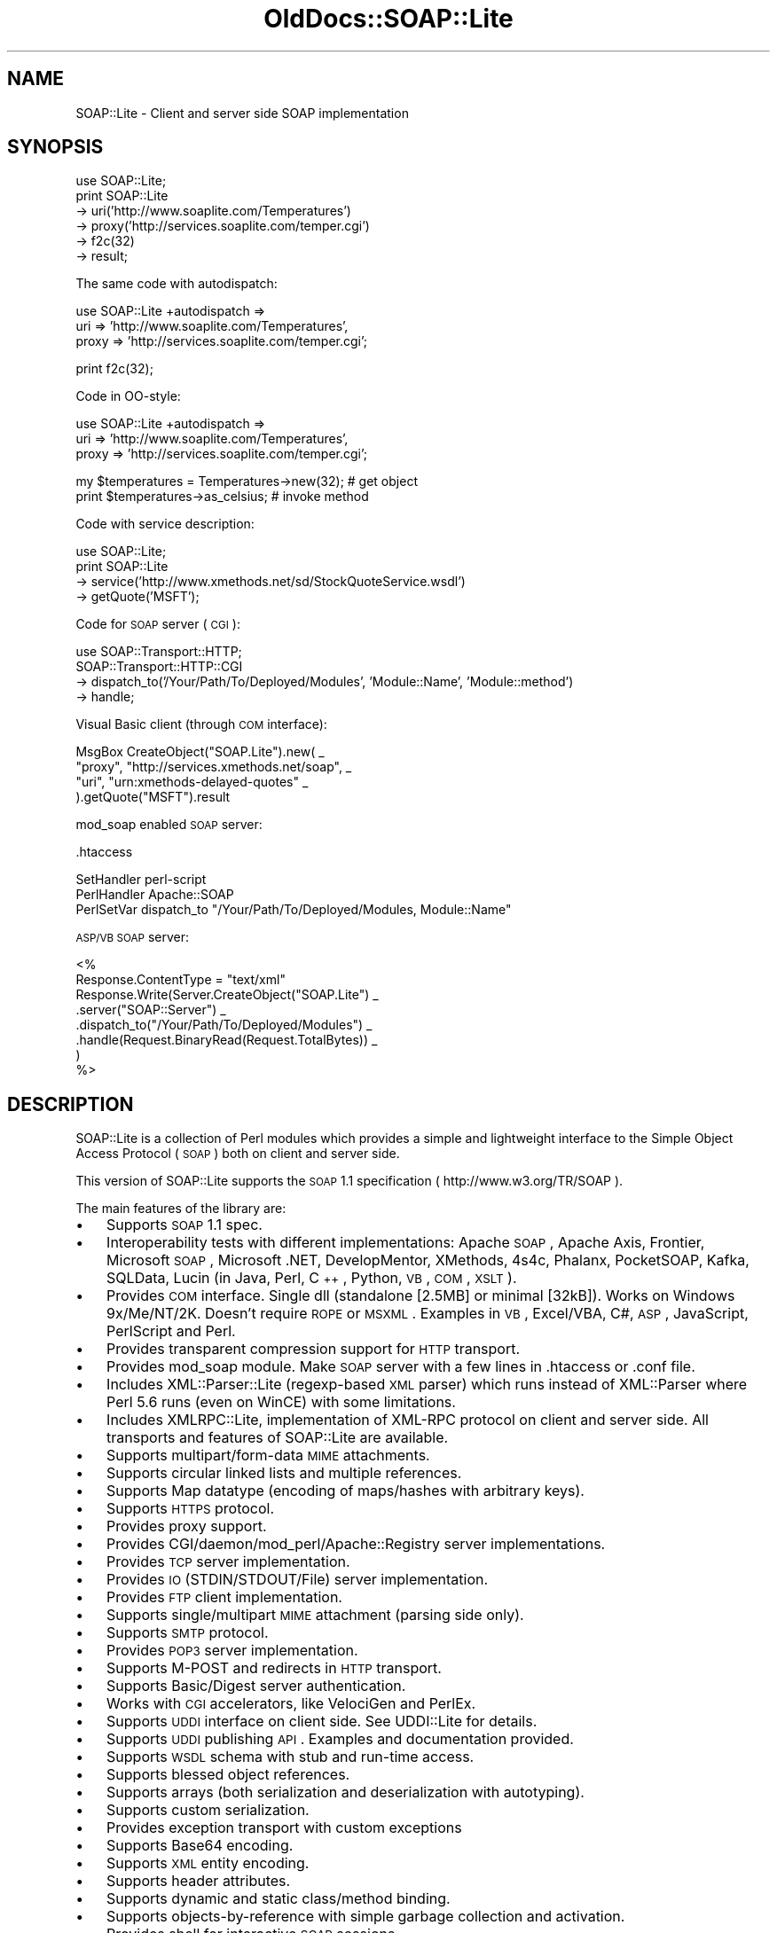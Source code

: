 .\" Automatically generated by Pod::Man v1.37, Pod::Parser v1.32
.\"
.\" Standard preamble:
.\" ========================================================================
.de Sh \" Subsection heading
.br
.if t .Sp
.ne 5
.PP
\fB\\$1\fR
.PP
..
.de Sp \" Vertical space (when we can't use .PP)
.if t .sp .5v
.if n .sp
..
.de Vb \" Begin verbatim text
.ft CW
.nf
.ne \\$1
..
.de Ve \" End verbatim text
.ft R
.fi
..
.\" Set up some character translations and predefined strings.  \*(-- will
.\" give an unbreakable dash, \*(PI will give pi, \*(L" will give a left
.\" double quote, and \*(R" will give a right double quote.  \*(C+ will
.\" give a nicer C++.  Capital omega is used to do unbreakable dashes and
.\" therefore won't be available.  \*(C` and \*(C' expand to `' in nroff,
.\" nothing in troff, for use with C<>.
.tr \(*W-
.ds C+ C\v'-.1v'\h'-1p'\s-2+\h'-1p'+\s0\v'.1v'\h'-1p'
.ie n \{\
.    ds -- \(*W-
.    ds PI pi
.    if (\n(.H=4u)&(1m=24u) .ds -- \(*W\h'-12u'\(*W\h'-12u'-\" diablo 10 pitch
.    if (\n(.H=4u)&(1m=20u) .ds -- \(*W\h'-12u'\(*W\h'-8u'-\"  diablo 12 pitch
.    ds L" ""
.    ds R" ""
.    ds C` ""
.    ds C' ""
'br\}
.el\{\
.    ds -- \|\(em\|
.    ds PI \(*p
.    ds L" ``
.    ds R" ''
'br\}
.\"
.\" If the F register is turned on, we'll generate index entries on stderr for
.\" titles (.TH), headers (.SH), subsections (.Sh), items (.Ip), and index
.\" entries marked with X<> in POD.  Of course, you'll have to process the
.\" output yourself in some meaningful fashion.
.if \nF \{\
.    de IX
.    tm Index:\\$1\t\\n%\t"\\$2"
..
.    nr % 0
.    rr F
.\}
.\"
.\" For nroff, turn off justification.  Always turn off hyphenation; it makes
.\" way too many mistakes in technical documents.
.hy 0
.if n .na
.\"
.\" Accent mark definitions (@(#)ms.acc 1.5 88/02/08 SMI; from UCB 4.2).
.\" Fear.  Run.  Save yourself.  No user-serviceable parts.
.    \" fudge factors for nroff and troff
.if n \{\
.    ds #H 0
.    ds #V .8m
.    ds #F .3m
.    ds #[ \f1
.    ds #] \fP
.\}
.if t \{\
.    ds #H ((1u-(\\\\n(.fu%2u))*.13m)
.    ds #V .6m
.    ds #F 0
.    ds #[ \&
.    ds #] \&
.\}
.    \" simple accents for nroff and troff
.if n \{\
.    ds ' \&
.    ds ` \&
.    ds ^ \&
.    ds , \&
.    ds ~ ~
.    ds /
.\}
.if t \{\
.    ds ' \\k:\h'-(\\n(.wu*8/10-\*(#H)'\'\h"|\\n:u"
.    ds ` \\k:\h'-(\\n(.wu*8/10-\*(#H)'\`\h'|\\n:u'
.    ds ^ \\k:\h'-(\\n(.wu*10/11-\*(#H)'^\h'|\\n:u'
.    ds , \\k:\h'-(\\n(.wu*8/10)',\h'|\\n:u'
.    ds ~ \\k:\h'-(\\n(.wu-\*(#H-.1m)'~\h'|\\n:u'
.    ds / \\k:\h'-(\\n(.wu*8/10-\*(#H)'\z\(sl\h'|\\n:u'
.\}
.    \" troff and (daisy-wheel) nroff accents
.ds : \\k:\h'-(\\n(.wu*8/10-\*(#H+.1m+\*(#F)'\v'-\*(#V'\z.\h'.2m+\*(#F'.\h'|\\n:u'\v'\*(#V'
.ds 8 \h'\*(#H'\(*b\h'-\*(#H'
.ds o \\k:\h'-(\\n(.wu+\w'\(de'u-\*(#H)/2u'\v'-.3n'\*(#[\z\(de\v'.3n'\h'|\\n:u'\*(#]
.ds d- \h'\*(#H'\(pd\h'-\w'~'u'\v'-.25m'\f2\(hy\fP\v'.25m'\h'-\*(#H'
.ds D- D\\k:\h'-\w'D'u'\v'-.11m'\z\(hy\v'.11m'\h'|\\n:u'
.ds th \*(#[\v'.3m'\s+1I\s-1\v'-.3m'\h'-(\w'I'u*2/3)'\s-1o\s+1\*(#]
.ds Th \*(#[\s+2I\s-2\h'-\w'I'u*3/5'\v'-.3m'o\v'.3m'\*(#]
.ds ae a\h'-(\w'a'u*4/10)'e
.ds Ae A\h'-(\w'A'u*4/10)'E
.    \" corrections for vroff
.if v .ds ~ \\k:\h'-(\\n(.wu*9/10-\*(#H)'\s-2\u~\d\s+2\h'|\\n:u'
.if v .ds ^ \\k:\h'-(\\n(.wu*10/11-\*(#H)'\v'-.4m'^\v'.4m'\h'|\\n:u'
.    \" for low resolution devices (crt and lpr)
.if \n(.H>23 .if \n(.V>19 \
\{\
.    ds : e
.    ds 8 ss
.    ds o a
.    ds d- d\h'-1'\(ga
.    ds D- D\h'-1'\(hy
.    ds th \o'bp'
.    ds Th \o'LP'
.    ds ae ae
.    ds Ae AE
.\}
.rm #[ #] #H #V #F C
.\" ========================================================================
.\"
.IX Title "OldDocs::SOAP::Lite 3"
.TH OldDocs::SOAP::Lite 3 "2008-02-19" "perl v5.8.8" "User Contributed Perl Documentation"
.SH "NAME"
SOAP::Lite \- Client and server side SOAP implementation
.SH "SYNOPSIS"
.IX Header "SYNOPSIS"
.Vb 6
\&  use SOAP::Lite;
\&  print SOAP::Lite
\&    \-> uri('http://www.soaplite.com/Temperatures')
\&    \-> proxy('http://services.soaplite.com/temper.cgi')
\&    \-> f2c(32)
\&    \-> result;
.Ve
.PP
The same code with autodispatch: 
.PP
.Vb 3
\&  use SOAP::Lite +autodispatch =>
\&    uri => 'http://www.soaplite.com/Temperatures',
\&    proxy => 'http://services.soaplite.com/temper.cgi';
.Ve
.PP
.Vb 1
\&  print f2c(32);
.Ve
.PP
Code in OO\-style:
.PP
.Vb 3
\&  use SOAP::Lite +autodispatch =>
\&    uri => 'http://www.soaplite.com/Temperatures',
\&    proxy => 'http://services.soaplite.com/temper.cgi';
.Ve
.PP
.Vb 2
\&  my $temperatures = Temperatures\->new(32); # get object
\&  print $temperatures\->as_celsius;          # invoke method
.Ve
.PP
Code with service description:
.PP
.Vb 4
\&  use SOAP::Lite;
\&  print SOAP::Lite
\&    \-> service('http://www.xmethods.net/sd/StockQuoteService.wsdl')
\&    \-> getQuote('MSFT');
.Ve
.PP
Code for \s-1SOAP\s0 server (\s-1CGI\s0):
.PP
.Vb 4
\&  use SOAP::Transport::HTTP;
\&  SOAP::Transport::HTTP::CGI
\&    \-> dispatch_to('/Your/Path/To/Deployed/Modules', 'Module::Name', 'Module::method') 
\&    \-> handle;
.Ve
.PP
Visual Basic client (through \s-1COM\s0 interface): 
.PP
.Vb 4
\&  MsgBox CreateObject("SOAP.Lite").new( _
\&    "proxy", "http://services.xmethods.net/soap", _
\&    "uri",   "urn:xmethods\-delayed\-quotes" _
\&  ).getQuote("MSFT").result
.Ve
.PP
mod_soap enabled \s-1SOAP\s0 server: 
.PP
.Vb 1
\&  .htaccess
.Ve
.PP
.Vb 3
\&  SetHandler perl\-script
\&  PerlHandler Apache::SOAP
\&  PerlSetVar dispatch_to "/Your/Path/To/Deployed/Modules, Module::Name"
.Ve
.PP
\&\s-1ASP/VB\s0 \s-1SOAP\s0 server: 
.PP
.Vb 8
\&  <%
\&    Response.ContentType = "text/xml"
\&    Response.Write(Server.CreateObject("SOAP.Lite") _
\&      .server("SOAP::Server") _ 
\&      .dispatch_to("/Your/Path/To/Deployed/Modules") _
\&      .handle(Request.BinaryRead(Request.TotalBytes)) _
\&    )
\&  %>
.Ve
.SH "DESCRIPTION"
.IX Header "DESCRIPTION"
SOAP::Lite is a collection of Perl modules which provides a 
simple and lightweight interface to the Simple Object Access Protocol 
(\s-1SOAP\s0) both on client and server side.
.PP
This version of SOAP::Lite supports the \s-1SOAP\s0 1.1 specification ( http://www.w3.org/TR/SOAP ).
.PP
The main features of the library are:
.IP "\(bu" 3
Supports \s-1SOAP\s0 1.1 spec. 
.IP "\(bu" 3
Interoperability tests with different implementations: Apache \s-1SOAP\s0, Apache Axis, Frontier, Microsoft \s-1SOAP\s0, Microsoft .NET, DevelopMentor, XMethods, 4s4c, Phalanx, PocketSOAP, Kafka, SQLData, Lucin (in Java, Perl, \*(C+, Python, \s-1VB\s0, \s-1COM\s0, \s-1XSLT\s0). 
.IP "\(bu" 3
Provides \s-1COM\s0 interface. Single dll (standalone [2.5MB] or minimal [32kB]).
Works on Windows 9x/Me/NT/2K. Doesn't require \s-1ROPE\s0 or \s-1MSXML\s0.
Examples in \s-1VB\s0, Excel/VBA, C#, \s-1ASP\s0, JavaScript, PerlScript and Perl.
.IP "\(bu" 3
Provides transparent compression support for \s-1HTTP\s0 transport. 
.IP "\(bu" 3
Provides mod_soap module. Make \s-1SOAP\s0 server with a few lines in .htaccess 
or .conf file. 
.IP "\(bu" 3
Includes XML::Parser::Lite (regexp\-based \s-1XML\s0 parser) which runs instead 
of XML::Parser where Perl 5.6 runs (even on WinCE) with some limitations. 
.IP "\(bu" 3
Includes XMLRPC::Lite, implementation of XML-RPC protocol on client and 
server side. All transports and features of SOAP::Lite are available. 
.IP "\(bu" 3
Supports multipart/form\-data \s-1MIME\s0 attachments. 
.IP "\(bu" 3
Supports circular linked lists and multiple references. 
.IP "\(bu" 3
Supports Map datatype (encoding of maps/hashes with arbitrary keys). 
.IP "\(bu" 3
Supports \s-1HTTPS\s0 protocol. 
.IP "\(bu" 3
Provides proxy support. 
.IP "\(bu" 3
Provides CGI/daemon/mod_perl/Apache::Registry server implementations. 
.IP "\(bu" 3
Provides \s-1TCP\s0 server implementation. 
.IP "\(bu" 3
Provides \s-1IO\s0 (STDIN/STDOUT/File) server implementation. 
.IP "\(bu" 3
Provides \s-1FTP\s0 client implementation. 
.IP "\(bu" 3
Supports single/multipart \s-1MIME\s0 attachment (parsing side only). 
.IP "\(bu" 3
Supports \s-1SMTP\s0 protocol. 
.IP "\(bu" 3
Provides \s-1POP3\s0 server implementation. 
.IP "\(bu" 3
Supports M\-POST and redirects in \s-1HTTP\s0 transport. 
.IP "\(bu" 3
Supports Basic/Digest server authentication. 
.IP "\(bu" 3
Works with \s-1CGI\s0 accelerators, like VelociGen and PerlEx. 
.IP "\(bu" 3
Supports \s-1UDDI\s0 interface on client side. See UDDI::Lite for details. 
.IP "\(bu" 3
Supports \s-1UDDI\s0 publishing \s-1API\s0. Examples and documentation provided. 
.IP "\(bu" 3
Supports \s-1WSDL\s0 schema with stub and run-time access. 
.IP "\(bu" 3
Supports blessed object references. 
.IP "\(bu" 3
Supports arrays (both serialization and deserialization with autotyping). 
.IP "\(bu" 3
Supports custom serialization. 
.IP "\(bu" 3
Provides exception transport with custom exceptions 
.IP "\(bu" 3
Supports Base64 encoding. 
.IP "\(bu" 3
Supports \s-1XML\s0 entity encoding. 
.IP "\(bu" 3
Supports header attributes. 
.IP "\(bu" 3
Supports dynamic and static class/method binding. 
.IP "\(bu" 3
Supports objects-by-reference with simple garbage collection and activation. 
.IP "\(bu" 3
Provides shell for interactive \s-1SOAP\s0 sessions. 
.IP "\(bu" 3
Supports out parameters binding. 
.IP "\(bu" 3
Supports transparent \s-1SOAP\s0 calls with autodispatch feature. 
.IP "\(bu" 3
Provides easy services deployment. Put module in specified directory and 
it'll be accessible. 
.IP "\(bu" 3
Has tests, examples and documentation to let you be up and running in no time.
.Sh "\s-1WHERE\s0 \s-1TO\s0 \s-1FIND\s0 \s-1EXAMPLES\s0"
.IX Subsection "WHERE TO FIND EXAMPLES"
See \fIt/*.t\fR, \fIexamples/*.pl\fR and the module documentation for a client-side 
examples that demonstrate the serialization of a \s-1SOAP\s0 request, sending it 
via \s-1HTTP\s0 to the server and receiving the response, and the deserialization 
of the response. See \fIexamples/server/*\fR for server-side implementations.
.SH "OVERVIEW OF CLASSES AND PACKAGES"
.IX Header "OVERVIEW OF CLASSES AND PACKAGES"
This table should give you a quick overview of the classes provided by the
library.
.PP
.Vb 17
\& SOAP::Lite.pm
\& \-\- SOAP::Lite           \-\- Main class provides all logic
\& \-\- SOAP::Transport      \-\- Supports transport architecture
\& \-\- SOAP::Data           \-\- Provides extensions for serialization architecture
\& \-\- SOAP::Header         \-\- Provides extensions for header serialization
\& \-\- SOAP::Parser         \-\- Parses XML file into object tree
\& \-\- SOAP::Serializer     \-\- Serializes data structures to SOAP package
\& \-\- SOAP::Deserializer   \-\- Deserializes results of SOAP::Parser into objects
\& \-\- SOAP::SOM            \-\- Provides access to deserialized object tree
\& \-\- SOAP::Constants      \-\- Provides access to common constants
\& \-\- SOAP::Trace          \-\- Provides tracing facilities
\& \-\- SOAP::Schema         \-\- Provides access and stub(s) for schema(s)
\& \-\- SOAP::Schema::WSDL   \-\- WSDL implementation for SOAP::Schema
\& \-\- SOAP::Server         \-\- Handles requests on server side 
\& \-\- SOAP::Server::Object \-\- Handles objects\-by\-reference 
\& \-\- SOAP::Fault          \-\- Provides support for Faults on server side
\& \-\- SOAP::Utils          \-\- A set of private and public utility subroutines
.Ve
.PP
.Vb 6
\& SOAP::Transport::HTTP.pm
\& \-\- SOAP::Transport::HTTP::Client  \-\- Client interface to HTTP transport
\& \-\- SOAP::Transport::HTTP::Server  \-\- Server interface to HTTP transport
\& \-\- SOAP::Transport::HTTP::CGI     \-\- CGI implementation of server interface
\& \-\- SOAP::Transport::HTTP::Daemon  \-\- Daemon implementation of server interface
\& \-\- SOAP::Transport::HTTP::Apache  \-\- mod_perl implementation of server interface
.Ve
.PP
.Vb 2
\& SOAP::Transport::POP3.pm
\& \-\- SOAP::Transport::POP3::Server  \-\- Server interface to POP3 protocol
.Ve
.PP
.Vb 2
\& SOAP::Transport::MAILTO.pm
\& \-\- SOAP::Transport::MAILTO::Client \-\- Client interface to SMTP/sendmail
.Ve
.PP
.Vb 2
\& SOAP::Transport::LOCAL.pm
\& \-\- SOAP::Transport::LOCAL::Client \-\- Client interface to local transport
.Ve
.PP
.Vb 3
\& SOAP::Transport::TCP.pm
\& \-\- SOAP::Transport::TCP::Server \-\- Server interface to TCP protocol
\& \-\- SOAP::Transport::TCP::Client \-\- Client interface to TCP protocol
.Ve
.PP
.Vb 2
\& SOAP::Transport::IO.pm
\& \-\- SOAP::Transport::IO::Server \-\- Server interface to IO transport
.Ve
.Sh "SOAP::Lite"
.IX Subsection "SOAP::Lite"
All methods that \f(CW\*(C`SOAP::Lite\*(C'\fR provides can be used for both
setting and retrieving values. If you provide no parameters, you will
get current value, and if parameters are provided, a new value
will be assigned to the object and the method in question will return 
the current object (if not stated otherwise). This is suitable for stacking
these calls like:
.PP
.Vb 4
\&  $lite = SOAP::Lite
\&    \-> uri('http://simon.fell.com/calc')
\&    \-> proxy('http://soap.4s4c.com/ssss4c/soap.asp')
\&  ;
.Ve
.PP
The order is insignificant and you may call the \fInew()\fR method first. If you
don't do it, SOAP::Lite will do it for you. However, the \fInew()\fR method
gives you an additional syntax:
.PP
.Vb 4
\&  $lite = new SOAP::Lite
\&    uri => 'http://simon.fell.com/calc',
\&    proxy => 'http://soap.4s4c.com/ssss4c/soap.asp'
\&  ;
.Ve
.IP "\fInew()\fR" 4
.IX Item "new()"
\&\fInew()\fR accepts a hash with method names as keys. It will call the 
appropriate methods together with the passed values. Since \fInew()\fR is 
optional it won't be mentioned anymore.
.IP "\fItransport()\fR" 4
.IX Item "transport()"
Provides access to the \*(L"SOAP::Transport\*(R" object. The object will be created 
for you. You can reassign it (but generally you should not).
.IP "\fIserializer()\fR" 4
.IX Item "serializer()"
Provides access to the \*(L"SOAP::Serializer\*(R" object. The object will be 
created for you. You can reassign it (but generally you should not).
.IP "\fIproxy()\fR" 4
.IX Item "proxy()"
Shortcut for \f(CW\*(C`transport\->proxy()\*(C'\fR. This lets you specify an endpoint 
(service address) and also loads the required module at the same time. It is 
required for dispatching \s-1SOAP\s0 calls. The name of the module will be defined 
depending on the protocol specific for the endpoint. The prefix 
\&\f(CW\*(C`SOAP::Transport\*(C'\fR will be prepended, the module will be loaded and object of 
class (with appended \f(CW\*(C`::Client\*(C'\fR) will be created. 
.Sp
For example, for \fIhttp://localhost/\fR, the class for creating objects will 
look for \f(CW\*(C`SOAP::Transport:HTTP::Client\*(C'\fR;
.Sp
In addition to endpoint parameter, \fIproxy()\fR can accept any transport specific
parameters that could be passed as name => value pairs. For example, to 
specify proxy settings for \s-1HTTP\s0 protocol you may do:
.Sp
.Vb 2
\&  $soap\->proxy('http://endpoint.server/', 
\&               proxy => ['http' => 'http://my.proxy.server/']);
.Ve
.Sp
Notice that since proxy (second one) expects to get more than one 
parameter you should wrap them in array.
.Sp
Another useful example can be the client that is sensitive to cookie-based
authentication. You can provide this with:
.Sp
.Vb 2
\&  $soap\->proxy('http://localhost/', 
\&               cookie_jar => HTTP::Cookies\->new(ignore_discard => 1));
.Ve
.Sp
You may specify timeout for \s-1HTTP\s0 transport with following code:
.Sp
.Vb 1
\&  $soap\->proxy('http://localhost/', timeout => 5);
.Ve
.IP "\fIendpoint()\fR" 4
.IX Item "endpoint()"
Lets you specify an endpoint \fBwithout\fR changing/loading the protocol module. 
This is useful for switching endpoints without switching protocols. You should 
call \f(CW\*(C`proxy()\*(C'\fR first. No checks for protocol equivalence will be made.
.IP "\fIoutputxml()\fR" 4
.IX Item "outputxml()"
Lets you specify the kind of output from all method calls. If \f(CW\*(C`true\*(C'\fR, all 
methods will return unprocessed, raw \s-1XML\s0 code. You can parse it with 
XML::Parser, SOAP::Deserializer or any other appropriate module.
.IP "\fIautotype()\fR" 4
.IX Item "autotype()"
Shortcut for \f(CW\*(C`serializer\->autotype()\*(C'\fR. This lets you specify whether 
the serializer will try to make autotyping for you or not. Default setting 
is \f(CW\*(C`true\*(C'\fR.
.IP "\fIreadable()\fR" 4
.IX Item "readable()"
Shortcut for \f(CW\*(C`serializer\->readable()\*(C'\fR. This lets you specify the format 
for the generated \s-1XML\s0 code. Carriage returns <\s-1CR\s0> and indentation will be 
added for readability. Useful in the case you want to see the generated code 
in a debugger. By default, there are no additional characters in generated 
\&\s-1XML\s0 code. 
.IP "\fIuse_prefix()\fR" 4
.IX Item "use_prefix()"
Shortcut for \f(CW\*(C`serializer\->use_prefix()\*(C'\fR. This lets you turn on/off the
use of a namespace prefix for the children of the /Envelope/Body element.
Default is 'true'. (This was introduced in 0.61 for better .NET compatibility)
.Sp
When use_prefix is set to 'true', serialized \s-1XML\s0 will look like this:
.Sp
.Vb 5
\&  <SOAP\-ENV:Envelope ...attributes skipped>
\&    <SOAP\-ENV:Body>
\&      <namesp1:mymethod xmlns:namesp1="urn:MyURI" />
\&    </SOAP\-ENV:Body>
\&  </SOAP\-ENV:Envelope>
.Ve
.Sp
When use_prefix is set to 'false', serialized \s-1XML\s0 will look like this:
.Sp
.Vb 5
\&  <SOAP\-ENV:Envelope ...attributes skipped>
\&    <SOAP\-ENV:Body>
\&      <mymethod xmlns="urn:MyURI" />
\&    </SOAP\-ENV:Body>
\&  </SOAP\-ENV:Envelope>
.Ve
.IP "\fInamespace()\fR" 4
.IX Item "namespace()"
Shortcut for \f(CW\*(C`serializer\->namespace()\*(C'\fR. This lets you specify the default
namespace for generated envelopes (\f(CW'SOAP\-ENV'\fR by default).
.IP "\fIencodingspace()\fR" 4
.IX Item "encodingspace()"
Shortcut for \f(CW\*(C`serializer\->encodingspace()\*(C'\fR. This lets you specify the 
default encoding namespace for generated envelopes (\f(CW'SOAP\-ENC'\fR by default).
.IP "\fIencoding()\fR" 4
.IX Item "encoding()"
Shortcut for \f(CW\*(C`serializer\->encoding()\*(C'\fR. This lets you specify the encoding 
for generated envelopes. It does not actually change envelope
encoding, it will just modify the \s-1XML\s0 declaration (\f(CW'UTF\-8'\fR by default).
Use \f(CW\*(C`undef\*(C'\fR value to \fBnot\fR generate \s-1XML\s0 declaration.
.IP "\fItypelookup()\fR" 4
.IX Item "typelookup()"
Shortcut for \f(CW\*(C`serializer\->typelookup()\*(C'\fR. This gives you access to 
the \f(CW\*(C`typelookup\*(C'\fR table that is used for autotyping. For more information
see \*(L"SOAP::Serializer\*(R".
.IP "\fIuri()\fR" 4
.IX Item "uri()"
Shortcut for \f(CW\*(C`serializer\->uri()\*(C'\fR. This lets you specify the uri for \s-1SOAP\s0 
methods. Nothing is specified by default and your call will definitely fail 
if you don't specify the required uri. 
.Sp
\&\fB\s-1WARNING\s0\fR: URIs are just identifiers. They may \fBlook like URLs\fR, but they are
not guaranteed to point to anywhere and shouldn't be used as such pointers.
URIs assume to be unique within the space of all \s-1XML\s0 documents, so consider
them as unique identifiers and nothing else.
.IP "\fImultirefinplace()\fR" 4
.IX Item "multirefinplace()"
Shortcut for \f(CW\*(C`serializer\->multirefinplace()\*(C'\fR. If true, the serializer will
put values for multireferences in the first occurrence of the reference. 
Otherwise it will be encoded as top independent element, right after \f(CW\*(C`method\*(C'\fR
element inside \f(CW\*(C`Body\*(C'\fR. Default value is \f(CW\*(C`false\*(C'\fR. 
.IP "\fIheader()\fR" 4
.IX Item "header()"
\&\fB\s-1DEPRECATED\s0\fR: Use SOAP::Header instead. 
.Sp
Shortcut for \f(CW\*(C`serializer\->header()\*(C'\fR. This lets you specify the header for 
generated envelopes. You can specify \f(CW\*(C`root\*(C'\fR, \f(CW\*(C`mustUnderstand\*(C'\fR or any
other header using \*(L"SOAP::Data\*(R" class:
.Sp
.Vb 4
\&  $serializer = SOAP::Serializer\->envelope('method' => 'mymethod', 1,
\&    SOAP::Header\->name(t1 => 5)\->mustUnderstand(1),
\&    SOAP::Header\->name(t2 => 7)\->mustUnderstand(2),
\&  );
.Ve
.Sp
will be serialized into:
.Sp
.Vb 11
\&  <SOAP\-ENV:Envelope ...attributes skipped>
\&    <SOAP\-ENV:Header>
\&      <t1 xsi:type="xsd:int" SOAP\-ENV:mustUnderstand="1">5</t1>
\&      <t2 xsi:type="xsd:int" SOAP\-ENV:mustUnderstand="1">7</t2>
\&    </SOAP\-ENV:Header>
\&    <SOAP\-ENV:Body>
\&      <namesp1:mymethod xmlns:namesp1="urn:SOAP__Serializer">
\&        <c\-gensym6 xsi:type="xsd:int">1</c\-gensym6>
\&      </namesp1:mymethod>
\&    </SOAP\-ENV:Body>
\&  </SOAP\-ENV:Envelope>
.Ve
.Sp
You can mix \f(CW\*(C`SOAP::Header\*(C'\fR parameters with other parameters and you can also
return \f(CW\*(C`SOAP::Header\*(C'\fR parameters as a result of a remote call. They will be 
placed into the header. See \f(CW\*(C`My::Parameters::addheader\*(C'\fR as an example.
.IP "\fIon_action()\fR" 4
.IX Item "on_action()"
This lets you specify a handler for \f(CW\*(C`on_action event\*(C'\fR. It is triggered when 
creating SOAPAction. The default handler will set SOAPAction to 
\&\f(CW"uri#method"\fR. You can change this behavior globally 
(see \*(L"\s-1DEFAULT\s0 \s-1SETTINGS\s0\*(R") or locally, for a particular object.
.IP "\fIon_fault()\fR" 4
.IX Item "on_fault()"
This lets you specify a handler for \f(CW\*(C`on_fault\*(C'\fR event. The default behavior is 
to \fBdie\fR on an transport error and to \fBdo nothing\fR on other error conditions. You 
may change this behavior globally (see \*(L"\s-1DEFAULT\s0 \s-1SETTINGS\s0\*(R") or locally, for a 
particular object.
.IP "\fIon_debug()\fR" 4
.IX Item "on_debug()"
This lets you specify a handler for \f(CW\*(C`on_debug event\*(C'\fR. Default behavior is to 
do nothing. Use \f(CW\*(C`+trace/+debug\*(C'\fR option for SOAP::Lite instead. If you use if 
be warned that since this method is just interface to \f(CW\*(C`+trace/+debug\*(C'\fR it has
\&\fBglobal\fR effect, so if you install it for one object it'll be in effect for 
all subsequent calls (even for other objects).
.Sp
See also: SOAP::Trace;
.IP "\fIon_nonserialized()\fR" 4
.IX Item "on_nonserialized()"
This lets you specify a handler for \f(CW\*(C`on_nonserialized event\*(C'\fR. The default 
behavior is to produce a warning if warnings are on for everything that cannot 
be properly serialized (like \s-1CODE\s0 references or GLOBs).
.IP "\fIcall()\fR" 4
.IX Item "call()"
Provides alternative interface for remote method calls. You can always
run \f(CW\*(C`SOAP::Lite\->new(...)\->method(@parameters)\*(C'\fR, but \fIcall()\fR gives
you several additional options:
.RS 4
.IP "prefixed method" 4
.IX Item "prefixed method"
If you want to specify prefix for generated method's element one of the
available options is do it with \fIcall()\fR interface:
.Sp
.Vb 4
\&  print SOAP::Lite
\&    \-> new(....)
\&    \-> call('myprefix:method' => @parameters)
\&    \-> result;
.Ve
.Sp
This example will work on client side only. If you want to change prefix
on server side you should override default serializer. See 
\&\fIexamples/server/soap.*\fR for examples. 
.IP "access to any method" 4
.IX Item "access to any method"
If for some reason you want to get access to remote procedures that have 
the same name as methods of SOAP::Lite object these calls (obviously) won't 
be dispatched. In that case you can originate your call trough \fIcall()\fR:
.Sp
.Vb 4
\&  print SOAP::Lite
\&    \-> new(....)
\&    \-> call(new => @parameters) 
\&    \-> result;
.Ve
.IP "implementation of \s-1OO\s0 interface" 4
.IX Item "implementation of OO interface"
With autodispatch you can make \s-1CLASS/OBJECT\s0 calls like:
.Sp
.Vb 2
\&  my $obj = CLASS\->new(@parameters);
\&  print $obj\->method;
.Ve
.Sp
However, because of side effects autodispatch 
has, it's not always possible to use this syntax. \fIcall()\fR provides you with
alternative:
.Sp
.Vb 5
\&  # you should specify uri()
\&  my $soap = SOAP::Lite
\&    \-> uri('http://my.own.site/CLASS') # <<< CLASS goes here
\&    # ..... other parameters
\&  ;
.Ve
.Sp
.Vb 4
\&  my $obj = $soap\->call(new => @parameters)\->result;
\&  print $soap\->call(method => $obj)\->result;
\&  # $obj object will be updated here if necessary, 
\&  # as if you call $obj\->method() and method() updates $obj
.Ve
.Sp
.Vb 2
\&  # Update of modified object MAY not work if server on another side 
\&  # is not SOAP::Lite
.Ve
.IP "ability to set method's attributes" 4
.IX Item "ability to set method's attributes"
Additionally this syntax lets you specify attributes for method element:
.Sp
.Vb 5
\&  print SOAP::Lite
\&    \-> new(....)
\&    \-> call(SOAP::Data\->name('method')\->attr({xmlns => 'mynamespace'})
\&            => @parameters)
\&    \-> result;
.Ve
.Sp
You can specify \fBany\fR attibutes and \f(CW\*(C`name\*(C'\fR of \f(CW\*(C`SOAP::Data\*(C'\fR element becomes
name of method. Everything else except attributes is ignored and parameters
should be provided as usual.
.Sp
Be warned, that though you have more control using this method, you \fBshould\fR 
specify namespace attribute for method explicitely, even if you made \fIuri()\fR 
call earlier. So, if you have to have namespace on method element, instead of:
.Sp
.Vb 5
\&  print SOAP::Lite
\&    \-> new(....)
\&    \-> uri('mynamespace') # will be ignored 
\&    \-> call(SOAP::Data\->name('method') => @parameters)
\&    \-> result;
.Ve
.Sp
do
.Sp
.Vb 5
\&  print SOAP::Lite
\&    \-> new(....)
\&    \-> call(SOAP::Data\->name('method')\->attr({xmlns => 'mynamespace'})
\&            => @parameters)
\&    \-> result;
.Ve
.Sp
because in the former call \fIuri()\fR will be ignored and namespace won't be 
specified. If you run script with \f(CW\*(C`\-w\*(C'\fR option (as recommended) SOAP::Lite
gives you a warning:
.Sp
.Vb 1
\&  URI is not provided as attribute for method (method)
.Ve
.Sp
Moreover, it'll become fatal error if you try to call it with prefixed name:
.Sp
.Vb 5
\&  print SOAP::Lite
\&    \-> new(....)
\&    \-> uri('mynamespace') # will be ignored 
\&    \-> call(SOAP::Data\->name('a:method') => @parameters)
\&    \-> result;
.Ve
.Sp
gives you:
.Sp
.Vb 1
\&  Can't find namespace for method (a:method)
.Ve
.Sp
because nothing is associated with prefix \f(CW'a'\fR. 
.RE
.RS 4
.Sp
One more comment. One case when SOAP::Lite will change something that 
you specified is when you specified prefixed name and empty namespace name:
.Sp
.Vb 5
\&  print SOAP::Lite
\&    \-> new(....)
\&    \-> uri('') 
\&    \-> call('a:method' => @parameters)
\&    \-> result;
.Ve
.Sp
This code will generate:
.Sp
.Vb 1
\&  <method xmlns="">....</method>
.Ve
.Sp
instead of 
.Sp
.Vb 1
\&  <a:method xmlns:a="">....</method>
.Ve
.Sp
because later is not allowed according to \s-1XML\s0 Namespace specification.
.Sp
In all other aspects \f(CW\*(C`\->call(mymethod => @parameters)\*(C'\fR is just a 
synonim for \f(CW\*(C`\->mymethod(@parameters)\*(C'\fR.
.RE
.IP "\fIself()\fR" 4
.IX Item "self()"
Returns object reference to \fBglobal\fR defaul object specified with 
\&\f(CW\*(C`use SOAP::Lite ...\*(C'\fR interface. Both class method and object method return
reference to \fBglobal\fR object, so:
.Sp
.Vb 3
\&  use SOAP::Lite
\&    proxy => 'http://my.global.server'
\&  ;
.Ve
.Sp
.Vb 1
\&  my $soap = SOAP::Lite\->proxy('http://my.local.server');
.Ve
.Sp
.Vb 1
\&  print $soap\->self\->proxy;
.Ve
.Sp
prints \f(CW'http://my.global.server'\fR (the same as \f(CW\*(C`SOAP::Lite\->self\->proxy\*(C'\fR). 
See \*(L"\s-1DEFAULT\s0 \s-1SETTINGS\s0\*(R" for more information.
.IP "\fIdispatch_from()\fR" 4
.IX Item "dispatch_from()"
Does exactly the same as autodispatch
does, but doesn't install \s-1UNIVERSAL::AUTOLOAD\s0 handler and only install
\&\s-1AUTOLOAD\s0 handlers in specified classes. Can be used only with \f(CW\*(C`use SOAP::Lite ...\*(C'\fR
clause and should be specified first:
.Sp
.Vb 5
\&  use SOAP::Lite 
\&    dispatch_from => ['A', 'B'], # use "dispatch_from => 'A'" for one class
\&    uri => ....,
\&    proxy => ....,
\&  ;
.Ve
.Sp
.Vb 2
\&  A\->a;
\&  B\->b;
.Ve
.Sh "SOAP::Header"
.IX Subsection "SOAP::Header"
The SOAP::Header class is a subclass of the \*(L"SOAP::Data\*(R" class. It is used
in the same way as a SOAP::Data object, however SOAP::Lite will serialize
objects of this type into the \s-1SOAP\s0 Envelope's Header block.
.Sh "SOAP::Data"
.IX Subsection "SOAP::Data"
You can use this class if you want to specify a value, a name, atype, a uri or 
attributes for \s-1SOAP\s0 elements (use \f(CW\*(C`value()\*(C'\fR, \f(CW\*(C`name()\*(C'\fR, \f(CW\*(C`type()\*(C'\fR, 
\&\f(CW\*(C`uri()\*(C'\fR and \f(CW\*(C`attr()\*(C'\fR methods correspondingly). 
For example, \f(CW\*(C`SOAP::Data\->name('abc')\->value(123)\*(C'\fR will be serialized
into \f(CW\*(C`<abc>123</abc>\*(C'\fR, as well as will \f(CW\*(C`SOAP::Data\->name(abc => 123)\*(C'\fR.
Each of them (except the \fIvalue()\fR method) can accept a value as the second 
parameter. All methods return the current value if you call them without 
parameters. The return the object otherwise, so you can stack them. See tests 
for more examples. You can import these methods with: 
.PP
.Vb 1
\&  SOAP::Data\->import('name');
.Ve
.PP
or 
.PP
.Vb 1
\&  import SOAP::Data 'name';
.Ve
.PP
and then use \f(CW\*(C`name(abc => 123)\*(C'\fR for brevity. 
.PP
An interface for specific attributes is also provided. You can use the \f(CW\*(C`actor()\*(C'\fR,
\&\f(CW\*(C`mustUnderstand()\*(C'\fR, \f(CW\*(C`encodingStyle()\*(C'\fR and \f(CW\*(C`root()\*(C'\fR methods to set/get
values of the correspondent attributes.
.PP
.Vb 3
\&  SOAP::Data
\&    \->name(c => 3)
\&    \->encodingStyle('http://xml.apache.org/xml\-soap/literalxml')
.Ve
.PP
will be serialized into:
.PP
.Vb 2
\&  <c SOAP\-ENV:encodingStyle="http://xml.apache.org/xml\-soap/literalxml"
\&     xsi:type="xsd:int">3</c>
.Ve
.Sh "SOAP::Serializer"
.IX Subsection "SOAP::Serializer"
Usually you don't need to interact directly with this module. The only 
case when you need it, it when using autotyping. This feature lets you specify 
types for your data according to your needs as well as to introduce new
data types (like ordered hash for example). 
.PP
You can specify a type with \f(CW\*(C`SOAP::Data\->type(float => 123)\*(C'\fR. During
the serialization stage the module will try to serialize your data with the 
\&\f(CW\*(C`as_float\*(C'\fR method. It then calls the \f(CW\*(C`typecast\*(C'\fR method (you can override it 
or inherit your own class from \*(L"SOAP::Data\*(R") and only then it will try to 
serialize it according to data type (\f(CW\*(C`SCALAR\*(C'\fR, \f(CW\*(C`ARRAY\*(C'\fR or \f(CW\*(C`HASH\*(C'\fR). For example:
.PP
.Vb 1
\&  SOAP::Data\->type('ordered_hash' => [a => 1, b => 2])
.Ve
.PP
will be serialized as an ordered hash, using the \f(CW\*(C`as_ordered_hash\*(C'\fR method.
.PP
If you do not specify a type directly, the serialization module will try
to autodefine the type for you according to the \f(CW\*(C`typelookup\*(C'\fR hash. It contains 
the type name as key and the following 3\-element array as value:
.PP
.Vb 3
\&  priority, 
\&  check_function (CODE reference), 
\&  typecast function (METHOD name or CODE reference)
.Ve
.PP
For example, if you want to add \f(CW\*(C`uriReference\*(C'\fR to autodefined types,
you should add something like this:
.PP
.Vb 2
\&  $s\->typelookup\->{uriReference} =
\&    [11, sub { $_[0] =~ m!^http://! }, 'as_uriReference'];
.Ve
.PP
and add the \f(CW\*(C`as_uriReference\*(C'\fR method to the \*(L"SOAP::Serializer\*(R" class:
.PP
.Vb 5
\&  sub SOAP::Serializer::as_uriReference {
\&    my $self = shift;
\&    my($value, $name, $type, $attr) = @_;
\&    return [$name, {'xsi:type' => 'xsd:uriReference', %$attr}, $value];
\&  }
.Ve
.PP
The specified methods will work for both autotyping and direct typing, so you
can use either 
.PP
.Vb 1
\&  SOAP::Data\->type(uriReference => 'http://yahoo.com')>
.Ve
.PP
or just 
.PP
.Vb 1
\&  'http://yahoo.com'
.Ve
.PP
and it will be serialized into the same type. For more examples see \f(CW\*(C`as_*\*(C'\fR 
methods in \*(L"SOAP::Serializer\*(R".
.PP
The SOAP::Serializer provides you with \f(CW\*(C`autotype()\*(C'\fR, \f(CW\*(C`readable()\*(C'\fR, \f(CW\*(C`namespace()\*(C'\fR,
\&\f(CW\*(C`encodingspace()\*(C'\fR, \f(CW\*(C`encoding()\*(C'\fR, \f(CW\*(C`typelookup()\*(C'\fR, \f(CW\*(C`uri()\*(C'\fR, \f(CW\*(C`multirefinplace()\*(C'\fR and 
\&\f(CW\*(C`envelope()\*(C'\fR methods. All methods (except \f(CW\*(C`envelope()\*(C'\fR) are described in the
\&\*(L"SOAP::Lite\*(R" section.
.IP "\fIenvelope()\fR" 4
.IX Item "envelope()"
This method allows you to build three kind of envelopes depending on the first 
parameter:
.RS 4
.IP "method" 4
.IX Item "method"
.Vb 1
\&  envelope(method => 'methodname', @parameters);
.Ve
.Sp
or
.Sp
.Vb 1
\&  method('methodname', @parameters);
.Ve
.Sp
Lets you build a request/response envelope.
.IP "fault" 4
.IX Item "fault"
.Vb 1
\&  envelope(fault => 'faultcode', 'faultstring', $details);
.Ve
.Sp
or 
.Sp
.Vb 1
\&  fault('faultcode', 'faultstring', $details);
.Ve
.Sp
Lets you build a fault envelope. Faultcode will be properly qualified and
details could be string or object.
.IP "freeform" 4
.IX Item "freeform"
.Vb 1
\&  envelope(freeform => 'something that I want to serialize');
.Ve
.Sp
or
.Sp
.Vb 1
\&  freeform('something that I want to serialize');
.Ve
.Sp
Reserved for nonRPC calls. Lets you build your own payload inside a \s-1SOAP\s0 
envelope. All \s-1SOAP\s0 1.1 specification rules are enforced, except method 
specific ones. See UDDI::Lite as example.
.IP "register_ns" 4
.IX Item "register_ns"
The register_ns subroutine allows users to register a global namespace
with the \s-1SOAP\s0 Envelope. The first parameter is the namespace, the second
parameter to this subroutine is an optional prefix. If a prefix is not
provided, one will be generated automatically for you. All namespaces
registered with the serializer get declared in the <soap:Envelope />
element.
.IP "find_prefix" 4
.IX Item "find_prefix"
The find_prefix subroutine takes a namespace as a parameter and returns
the assigned prefix to that namespace. This eliminates the need to declare
and redeclare namespaces within an envelope. This subroutine is especially
helpful in determining the proper prefix when assigning a type to a
SOAP::Data element. A good example of how this might be used is as follows:
.Sp
SOAP::Data\->name(\*(L"foo\*(R" => \f(CW$inputParams\fR{'foo'})
	  \->type($client\->serializer\->find_prefix('urn:Foo').':Foo');
.IP "xmlschema" 4
.IX Item "xmlschema"
The xmlschema subroutine tells SOAP::Lite what \s-1XML\s0 Schema to use when
serializing \s-1XML\s0 element values. There are two supported schemas of 
SOAP::Lite, they are:
.Sp
.Vb 2
\&  http://www.w3.org/1999/XMLSchema, and
\&  http://www.w3.org/2001/XMLSchema (default)
.Ve
.RE
.RS 4
.RE
.PP
For more examples see tests and SOAP::Transport::HTTP.pm
.Sh "\s-1SOAP::SOM\s0"
.IX Subsection "SOAP::SOM"
All calls you are making through object oriented interface will 
return \s-1SOAP::SOM\s0 object, and you can access actual values with it.
Next example gives you brief overview of the class:
.PP
.Vb 2
\&  my $soap = SOAP::Lite .....;
\&  my $som = $soap\->method(@parameters);
.Ve
.PP
.Vb 10
\&  if ($som\->fault) { # will be defined if Fault element is in the message
\&    print $som\->faultdetail; # returns value of 'detail' element as
\&                             # string or object
\&    $som\->faultcode;   #
\&    $som\->faultstring; # also available
\&    $som\->faultactor;  # 
\&  } else {
\&    $som\->result; # gives you access to result of call  
\&                  # it could be any data structure, for example reference 
\&                  # to array if server didi something like: return [1,2];
.Ve
.PP
.Vb 7
\&    $som\->paramsout; # gives you access to out parameters if any
\&                     # for example, you'll get array (1,2) if
\&                     # server returns ([1,2], 1, 2); 
\&                     # [1,2] will be returned as $som\->result
\&                     # and $som\->paramsall will return ([1,2], 1, 2)
\&                     # see section IN/OUT, OUT PARAMETERS AND AUTOBINDING
\&                     # for more information
.Ve
.PP
.Vb 2
\&    $som\->paramsall; # gives access to result AND out parameters (if any)
\&                     # and returns them as one array
.Ve
.PP
.Vb 3
\&    $som\->valueof('//myelement'); # returns value(s) (as perl data) of
\&                                  # 'myelement' if any. All elements in array
\&                                  # context and only first one in scalar
.Ve
.PP
.Vb 5
\&    $h = $som\->headerof('//myheader'); # returns element as SOAP::Header, so
\&                                       # you can access attributes and values
\&                                       # with $h\->mustUnderstand, $h\->actor
\&                                       # or $h\->attr (for all attributes)
\&  }
.Ve
.PP
\&\s-1SOAP::SOM\s0 object gives you access to the deserialized envelope via several 
methods. All methods accept a node path (similar to XPath notations). 
\&\s-1SOM\s0 interprets '/' as the root node, '//' as relative location path
('//Body' will find all bodies in document, as well as 
\&'/Envelope//nums' will find all 'nums' nodes under Envelope node),
\&'[num]' as node number and '[op num]' with \f(CW\*(C`op\*(C'\fR being a comparison 
operator ('<', '>', '<=', '>=', '!', '=').
.PP
All nodes in nodeset will be returned in document order.
.IP "\fImatch()\fR" 4
.IX Item "match()"
Accepts a path to a node and returns true/false in a boolean context and
a \s-1SOM\s0 object otherwise. \f(CW\*(C`valueof()\*(C'\fR and \f(CW\*(C`dataof()\*(C'\fR can be used to get 
value(s) of matched node(s).
.IP "\fIvalueof()\fR" 4
.IX Item "valueof()"
Returns the value of a (previously) matched node. It accepts a node path. 
In this case, it returns the value of matched node, but does not change the current
node. Suitable when you want to match a  node and then navigate through
node children:
.Sp
.Vb 3
\&  $som\->match('/Envelope/Body/[1]'); # match method
\&  $som\->valueof('[1]');              # result
\&  $som\->valueof('[2]');              # first out parameter (if present)
.Ve
.Sp
The returned value depends on the context. In a scalar context it will return 
the first element from matched nodeset. In an array context it will return 
all matched elements.
.IP "\fIdataof()\fR" 4
.IX Item "dataof()"
Same as \f(CW\*(C`valueof()\*(C'\fR, but it returns a \*(L"SOAP::Data\*(R" object, so you can get 
access to the name, the type and attributes of an element.
.IP "\fIheaderof()\fR" 4
.IX Item "headerof()"
Same as \f(CW\*(C`dataof()\*(C'\fR, but it returns \*(L"SOAP::Header\*(R" object, so you can get 
access to the name, the type and attributes of an element. Can be used for 
modifying headers (if you want to see updated header inside Header element, 
it's better to use this method instead of \f(CW\*(C`dataof()\*(C'\fR method).
.IP "\fInamespaceuriof()\fR" 4
.IX Item "namespaceuriof()"
Returns the uri associated with the matched element. This uri can also be 
inherited, for example, if you have 
.Sp
.Vb 5
\&  <a xmlns='http://my.namespace'>
\&    <b>
\&       value
\&    </b>
\&  </a>
.Ve
.Sp
this method will return same value for 'b' element as for 'a'.
.PP
\&\s-1SOAP::SOM\s0 also provides  methods for direct access to the envelope, the body, 
methods and parameters (both in and out). All these methods return real
values (in most cases it will be a hash reference), if called as object
method. Returned values also depend on context: in an array context it will 
return an array of values and in scalar context it will return the first
element. So, if you want to access the first output parameter, you can call
\&\f(CW\*(C`$param = $som\->paramsout\*(C'\fR; 
and you will get it regardless of the actual number of output parameters. 
If you call it as class function (for example, SOAP::SOM::method)
it returns an XPath string that matches the current element 
('/Envelope/Body/[1]' in case of 'method'). The method will return \f(CW\*(C`undef\*(C'\fR 
if not present \s-1OR\s0 if you try to access an undefined element. To distinguish 
between these two cases you can first access the \f(CW\*(C`match()\*(C'\fR method that 
will return true/false in a boolean context and then get the real value:
.PP
.Vb 5
\&  if ($som\->match('//myparameter')) {
\&    $value = $som\->valueof; # can be undef too
\&  } else {
\&    # doesn't exist
\&  }
.Ve
.IP "\fIroot()\fR" 4
.IX Item "root()"
Returns the value (as hash) of the root element. Do exactly the same as 
\&\f(CW\*(C`$som\->valueof('/')\*(C'\fR does.
.IP "\fIenvelope()\fR" 4
.IX Item "envelope()"
Returns the value (as hash) of the \f(CW\*(C`Envelope\*(C'\fR element. Keys in this hash will be 
\&'Header' (if present), 'Body' and any other (optional) elements. Values will 
be the deserialized header, body, and elements, respectively.
If called as function (\f(CW\*(C`SOAP::SOM::envelope\*(C'\fR) it will return a Xpath string 
that matches the envelope content. Useful when you want just match it and 
then iterate over the content by yourself. Example:
.Sp
.Vb 6
\&  if ($som\->match(SOAP::SOM::envelope)) {
\&    $som\->valueof('Header'); # should give access to header if present
\&    $som\->valueof('Body');   # should give access to body
\&  } else {
\&    # hm, are we doing SOAP or what?
\&  }
.Ve
.IP "\fIheader()\fR" 4
.IX Item "header()"
Returns the value (as hash) of the \f(CW\*(C`Header\*(C'\fR element. If you want to access all 
attributes in the header use:
.Sp
.Vb 4
\&  # get element as SOAP::Data object 
\&  $transaction = $som\->match(join '/', SOAP::SOM::header, 'transaction')\->dataof;
\&  # then you can access all attributes of 'transaction' element
\&  $transaction\->attr;
.Ve
.IP "\fIheaders()\fR" 4
.IX Item "headers()"
Returns a node set of values with deserialized headers. The difference between 
the \f(CW\*(C`header()\*(C'\fR and \f(CW\*(C`headers()\*(C'\fR methods is that the first gives you access 
to the whole header and second to the headers inside the 'Header' tag:
.Sp
.Vb 2
\&  $som\->headerof(join '/', SOAP::SOM::header, '[1]');
\&  # gives you first header as SOAP::Header object
.Ve
.Sp
.Vb 3
\&  ($som\->headers)[0];
\&  # gives you value of the first header, same as
\&  $som\->valueof(join '/', SOAP::SOM::header, '[1]');
.Ve
.Sp
.Vb 2
\&  $som\->header\->{name_of_your_header_here}
\&  # gives you value of name_of_your_header_here
.Ve
.IP "\fIbody()\fR" 4
.IX Item "body()"
Returns the value (as hash) of the \f(CW\*(C`Body\*(C'\fR element. 
.IP "\fIfault()\fR" 4
.IX Item "fault()"
Returns the value (as hash) of \f(CW\*(C`Fault\*(C'\fR element: \f(CW\*(C`faultcode\*(C'\fR, \f(CW\*(C`faultstring\*(C'\fR and
\&\f(CW\*(C`detail\*(C'\fR. If \f(CW\*(C`Fault\*(C'\fR element is present, \f(CW\*(C`result()\*(C'\fR, \f(CW\*(C`paramsin()\*(C'\fR, 
\&\f(CW\*(C`paramsout()\*(C'\fR and \f(CW\*(C`method()\*(C'\fR will return an undef.
.IP "\fIfaultcode()\fR" 4
.IX Item "faultcode()"
Returns the value of the \f(CW\*(C`faultcode\*(C'\fR element if present and undef otherwise.
.IP "\fIfaultstring()\fR" 4
.IX Item "faultstring()"
Returns the value of the \f(CW\*(C`faultstring\*(C'\fR element if present and undef otherwise.
.IP "\fIfaultactor()\fR" 4
.IX Item "faultactor()"
Returns the value of the \f(CW\*(C`faultactor\*(C'\fR element if present and undef otherwise.
.IP "\fIfaultdetail()\fR" 4
.IX Item "faultdetail()"
Returns the value of the \f(CW\*(C`detail\*(C'\fR element if present and undef otherwise.
.IP "\fImethod()\fR" 4
.IX Item "method()"
Returns the value of the method element (all input parameters if you call it on 
a deserialized request envelope, and result/output parameters if you call it
on a deserialized response envelope). Returns undef if the 'Fault' element is 
present.
.IP "\fIresult()\fR" 4
.IX Item "result()"
Returns the value of the \f(CW\*(C`result\*(C'\fR of the method call. In fact, it will return 
the first child element (in document order) of the method element.
.IP "\fIparamsin()\fR" 4
.IX Item "paramsin()"
Returns the value(s) of all passed parameters.
.IP "\fIparamsout()\fR" 4
.IX Item "paramsout()"
Returns value(s) of the output parameters. 
.IP "\fIparamsall()\fR" 4
.IX Item "paramsall()"
Returns value(s) of the result \s-1AND\s0 output parameters as one array.
.IP "\fIparts()\fR" 4
.IX Item "parts()"
Return an array of MIME::Entities if the current payload contains attachments, or returns undefined if payload is not \s-1MIME\s0 multipart.
.IP "\fIis_multipart()\fR" 4
.IX Item "is_multipart()"
Returns true if payload is \s-1MIME\s0 multipart, false otherwise.
.Sh "SOAP::Schema"
.IX Subsection "SOAP::Schema"
SOAP::Schema gives you ability to load schemas and create stubs according 
to these schemas. Different syntaxes are provided:
.IP "\(bu" 4
.Vb 6
\&  use SOAP::Lite
\&    service => 'http://www.xmethods.net/sd/StockQuoteService.wsdl',
\&    # service => 'file:/your/local/path/StockQuoteService.wsdl',
\&    # service => 'file:./StockQuoteService.wsdl',
\&  ;
\&  print getQuote('MSFT'), "\en";
.Ve
.IP "\(bu" 4
.Vb 4
\&  use SOAP::Lite;
\&  print SOAP::Lite
\&    \-> service('http://www.xmethods.net/sd/StockQuoteService.wsdl')
\&    \-> getQuote('MSFT'), "\en";
.Ve
.IP "\(bu" 4
.Vb 4
\&  use SOAP::Lite;
\&  my $service = SOAP::Lite
\&    \-> service('http://www.xmethods.net/sd/StockQuoteService.wsdl');
\&  print $service\->getQuote('MSFT'), "\en";
.Ve
.PP
You can create stub with \fBstubmaker\fR script:
.PP
.Vb 1
\&  perl stubmaker.pl http://www.xmethods.net/sd/StockQuoteService.wsdl
.Ve
.PP
and you'll be able to access \s-1SOAP\s0 services in one line:
.PP
.Vb 1
\&  perl "\-MStockQuoteService qw(:all)" \-le "print getQuote('MSFT')"
.Ve
.PP
or dynamically:
.PP
.Vb 1
\&  perl "\-MSOAP::Lite service=>'file:./quote.wsdl'" \-le "print getQuote('MSFT')"
.Ve
.PP
Other supported syntaxes with stub(s) are:
.IP "\(bu" 4
.Vb 2
\&  use StockQuoteService ':all';
\&  print getQuote('MSFT'), "\en";
.Ve
.IP "\(bu" 4
.Vb 2
\&  use StockQuoteService;
\&  print StockQuoteService\->getQuote('MSFT'), "\en";
.Ve
.IP "\(bu" 4
.Vb 3
\&  use StockQuoteService;
\&  my $service = StockQuoteService\->new;
\&  print $service\->getQuote('MSFT'), "\en";
.Ve
.PP
Support for schemas is limited for now. Though module was tested with dozen
different schemas it won't understand complex objects and will work only
with \s-1WSDL\s0. 
.Sh "SOAP::Trace"
.IX Subsection "SOAP::Trace"
SOAP::Trace provides you with a trace/debug facility for the SOAP::Lite 
library. To activate it you need to specify a list of traceable 
events/parts of SOAP::Lite:
.PP
.Vb 2
\&  use SOAP::Lite +trace =>
\&    [qw(list of available traces here)];
.Ve
.PP
Available events are:
.PP
.Vb 11
\& transport  \-\- (client) access to request/response for transport layer
\& dispatch   \-\- (server) shows full name of dispatched call 
\& result     \-\- (server) result of method call
\& parameters \-\- (server) parameters for method call
\& headers    \-\- (server) headers of received message
\& objects    \-\- (both)   new/DESTROY calls
\& method     \-\- (both)   parameters for '\->envelope(method =>' call
\& fault      \-\- (both)   parameters for '\->envelope(fault =>' call
\& freeform   \-\- (both)   parameters for '\->envelope(freeform =>' call
\& trace      \-\- (both)   trace enters into some important functions
\& debug      \-\- (both)   details about transport
.Ve
.PP
For example:
.PP
.Vb 2
\&  use SOAP::Lite +trace =>
\&    [qw(method fault)];
.Ve
.PP
lets you output the parameter values for all your fault/normal envelopes onto \s-1STDERR\s0. 
If you want to log it you can either redirect \s-1STDERR\s0 to some file
.PP
.Vb 1
\&  BEGIN { open(STDERR, '>>....'); }
.Ve
.PP
or (preferably) define your own function for a particular event:
.PP
.Vb 2
\&  use SOAP::Lite +trace =>
\&    [ method => sub {'log messages here'}, fault => \e&log_faults ];
.Ve
.PP
You can share the same function for several events:
.PP
.Vb 2
\&  use SOAP::Lite +trace =>
\&    [method, fault => \e&log_methods_and_faults];
.Ve
.PP
Also you can use 'all' to get all available tracing and use '\-' in front of an event to disable particular event:
.PP
.Vb 2
\&  use SOAP::Lite +trace =>
\&    [ all, \-transport ]; # to get all logging without transport messages
.Ve
.PP
Finally,
.PP
.Vb 1
\&  use SOAP::Lite +trace;
.Ve
.PP
will switch all debugging on.
.PP
You can use 'debug' instead of 'trace'. I prefer 'trace', others 'debug'. 
Also \f(CW\*(C`on_debug\*(C'\fR is available for backward compatibility, as in
.PP
.Vb 1
\&  use SOAP::Lite;
.Ve
.PP
.Vb 7
\&  my $s = SOAP::Lite
\&    \-> uri('http://tempuri.org/')
\&    \-> proxy('http://beta.search.microsoft.com/search/MSComSearchService.asmx')
\&    \-> on_debug(sub{print@_}) # show you request/response with headers
\&  ;
\&  print $s\->GetVocabulary(SOAP::Data\->name(Query => 'something')\->uri('http://tempuri.org/'))
\&          \->valueof('//FOUND');
.Ve
.PP
or switch it on individually, with
.PP
.Vb 1
\&  use SOAP::Lite +trace => debug;
.Ve
.PP
or
.PP
.Vb 1
\&  use SOAP::Lite +trace => [debug => sub {'do_what_I_want_here'}];
.Ve
.PP
Compare this with:
.PP
.Vb 1
\&  use SOAP::Lite +trace => transport;
.Ve
.PP
which gives you access to \fBactual\fR request/response objects, so you can even 
set/read cookies or do whatever you want there.
.PP
The difference between \f(CW\*(C`debug\*(C'\fR and \f(CW\*(C`transport\*(C'\fR is that \f(CW\*(C`transport\*(C'\fR will get 
a HTTP::Request/HTTP::Response object and \f(CW\*(C`debug\*(C'\fR will get a stringified request 
(\s-1NOT\s0 \s-1OBJECT\s0!). It can also be called in other places too. 
.Sh "SOAP::Transport"
.IX Subsection "SOAP::Transport"
Supports the \s-1SOAP\s0 Transport architecture. All transports must extend this
class.
.Sh "SOAP::Fault"
.IX Subsection "SOAP::Fault"
This class gives you access to Fault generated on server side. To make a
Fault message you might simply die on server side and \s-1SOAP\s0 processor will 
wrap you message as faultstring element and will transfer Fault on client
side. But in some cases you need to have more control over this process and
SOAP::Fault class gives it to you. To use it, simply die with SOAP::Fault
object as a parameter:
.PP
.Vb 4
\&  die SOAP::Fault\->faultcode('Server.Custom') # will be qualified
\&                 \->faultstring('Died in server method')
\&                 \->faultdetail(bless {code => 1} => 'BadError')
\&                 \->faultactor('http://www.soaplite.com/custom');
.Ve
.PP
\&\fIfaultdetail()\fR and \fIfaultactor()\fR methods are optional and since faultcode and
faultstring are required to represent fault message SOAP::Lite will use
default values ('Server' and 'Application error') if not specified.
.Sh "SOAP::Utils"
.IX Subsection "SOAP::Utils"
This class gives you access to a number of subroutines to assist in data
formating, encoding, etc. Many of the subroutines are private, and are not
documented here, but a few are made public. They are:
.IP "format_datetime" 4
.IX Item "format_datetime"
.Vb 2
\&  Returns a valid xsd:datetime string given a time object returned by
\&  Perl's localtime function. Usage:
.Ve
.Sp
.Vb 1
\&  print SOAP::Utils::format_datetime(localtime);
.Ve
.Sh "SOAP::Constants"
.IX Subsection "SOAP::Constants"
This class gives you access to number of options that may affect behavior of
SOAP::Lite objects. They are not true contstants, aren't they?
.IP "$PATCH_HTTP_KEEPALIVE" 4
.IX Item "$PATCH_HTTP_KEEPALIVE"
SOAP::Lite's \s-1HTTP\s0 Transport module attempts to provide a simple patch to
LWP::Protocol to enable \s-1HTTP\s0 Keep Alive. By default, this patch is turned
off, if however you would like to turn on the experimental patch change the
constant like so:
.Sp
.Vb 1
\&  $SOAP::Constants::PATCH_HTTP_KEEPALIVE = 1;
.Ve
.IP "$DO_NOT_USE_XML_PARSER" 4
.IX Item "$DO_NOT_USE_XML_PARSER"
By default SOAP::Lite tries to load XML::Parser and if it fails, then to 
load XML::Parser::Lite. You may skip the first step and use XML::Parser::Lite
even if XML::Parser is presented in your system if assign true value like this:
.Sp
.Vb 1
\&  $SOAP::Constants::DO_NOT_USE_XML_PARSER = 1;
.Ve
.IP "$DO_NOT_USE_CHARSET" 4
.IX Item "$DO_NOT_USE_CHARSET"
By default SOAP::Lite specifies charset in content\-type. Since not every
toolkit likes it you have an option to switch it off if you set 
\&\f(CW$DO_NOT_USE_CHARSET\fR to true.
.IP "$DO_NOT_CHECK_CONTENT_TYPE" 4
.IX Item "$DO_NOT_CHECK_CONTENT_TYPE"
By default SOAP::Lite verifies that content-type in successful response has
value 'multipart/related' or 'multipart/form\-data' for MIME-encoded messages
and 'text/xml' for all other ocassions. SOAP::Lite will raise exception for
all other values. \f(CW$DO_NOT_CHECK_CONTENT_TYPE\fR when set to true will allow 
you to accept those values as valid.
.SH "FEATURES AND OPTIONS"
.IX Header "FEATURES AND OPTIONS"
.Sh "\s-1DEFAULT\s0 \s-1SETTINGS\s0"
.IX Subsection "DEFAULT SETTINGS"
Though this feature looks similar to autodispatch they have (almost) 
nothing in common. It lets you create default object and all objects 
created after that will be cloned from default object and hence get its 
properties. If you want to provide common \fIproxy()\fR or \fIuri()\fR settings for 
all SOAP::Lite objects in your application you may do:
.PP
.Vb 4
\&  use SOAP::Lite
\&    proxy => 'http://localhost/cgi\-bin/soap.cgi',
\&    uri => 'http://my.own.com/My/Examples'
\&  ;
.Ve
.PP
.Vb 2
\&  my $soap1 = new SOAP::Lite; # will get the same proxy()/uri() as above
\&  print $soap1\->getStateName(1)\->result;
.Ve
.PP
.Vb 2
\&  my $soap2 = SOAP::Lite\->new; # same thing as above
\&  print $soap2\->getStateName(2)\->result;
.Ve
.PP
.Vb 3
\&  # or you may override any settings you want
\&  my $soap3 = SOAP::Lite\->proxy('http://localhost/'); 
\&  print $soap3\->getStateName(1)\->result;
.Ve
.PP
\&\fBAny\fR SOAP::Lite properties can be propagated this way. Changes in object
copies will not affect global settings and you may still change global
settings with \f(CW\*(C`SOAP::Lite\->self\*(C'\fR call which returns reference to
global object. Provided parameter will update this object and you can
even set it to \f(CW\*(C`undef\*(C'\fR:
.PP
.Vb 1
\&  SOAP::Lite\->self(undef);
.Ve
.PP
The \f(CW\*(C`use SOAP::Lite\*(C'\fR syntax also lets you specify default event handlers 
for your code. If you have different \s-1SOAP\s0 objects and want to share the 
same \f(CW\*(C`on_action()\*(C'\fR (or \f(CW\*(C`on_fault()\*(C'\fR for that matter) handler. You can 
specify \f(CW\*(C`on_action()\*(C'\fR during initialization for every object, but 
you may also do:
.PP
.Vb 3
\&  use SOAP::Lite 
\&    on_action => sub {sprintf '%s#%s', @_}
\&  ;
.Ve
.PP
and this handler will be the default handler for all your \s-1SOAP\s0 objects. 
You can override it if you specify a handler for a particular object.
See \fIt/*.t\fR for example of \fIon_fault()\fR handler.
.PP
Be warned, that since \f(CW\*(C`use ...\*(C'\fR is executed at compile time \fBall\fR \f(CW\*(C`use\*(C'\fR 
statements will be executed \fBbefore\fR script execution that can make 
unexpected results. Consider code:
.PP
.Vb 1
\&  use SOAP::Lite proxy => 'http://localhost/';
.Ve
.PP
.Vb 1
\&  print SOAP::Lite\->getStateName(1)\->result;
.Ve
.PP
.Vb 1
\&  use SOAP::Lite proxy => 'http://localhost/cgi\-bin/soap.cgi';
.Ve
.PP
.Vb 1
\&  print SOAP::Lite\->getStateName(1)\->result;
.Ve
.PP
\&\fB\s-1BOTH\s0\fR \s-1SOAP\s0 calls will go to \f(CW'http://localhost/cgi\-bin/soap.cgi'\fR. If
you want to execute \f(CW\*(C`use\*(C'\fR at run\-time, put it in \f(CW\*(C`eval\*(C'\fR:
.PP
.Vb 1
\&  eval "use SOAP::Lite proxy => 'http://localhost/cgi\-bin/soap.cgi'; 1" or die;
.Ve
.PP
or use
.PP
.Vb 1
\&  SOAP::Lite\->self\->proxy('http://localhost/cgi\-bin/soap.cgi');
.Ve
.Sh "\s-1IN/OUT\s0, \s-1OUT\s0 \s-1PARAMETERS\s0 \s-1AND\s0 \s-1AUTOBINDING\s0"
.IX Subsection "IN/OUT, OUT PARAMETERS AND AUTOBINDING"
SOAP::Lite gives you access to all parameters (both in/out and out) and
also does some additional work for you. Lets consider following example:
.PP
.Vb 5
\&  <mehodResponse>
\&    <res1>name1</res1>
\&    <res2>name2</res2>
\&    <res3>name3</res3>
\&  </mehodResponse>
.Ve
.PP
In that case:
.PP
.Vb 4
\&  $result = $r\->result; # gives you 'name1'
\&  $paramout1 = $r\->paramsout;      # gives you 'name2', because of scalar context
\&  $paramout1 = ($r\->paramsout)[0]; # gives you 'name2' also
\&  $paramout2 = ($r\->paramsout)[1]; # gives you 'name3'
.Ve
.PP
or
.PP
.Vb 3
\&  @paramsout = $r\->paramsout; # gives you ARRAY of out parameters
\&  $paramout1 = $paramsout[0]; # gives you 'res2', same as ($r\->paramsout)[0]
\&  $paramout2 = $paramsout[1]; # gives you 'res3', same as ($r\->paramsout)[1]
.Ve
.PP
Generally, if server returns \f(CW\*(C`return (1,2,3)\*(C'\fR you will get \f(CW1\fR as the result 
and \f(CW2\fR and \f(CW3\fR as out parameters.
.PP
If the server returns \f(CW\*(C`return [1,2,3]\*(C'\fR you will get an \s-1ARRAY\s0 from \f(CW\*(C`result()\*(C'\fR and 
\&\f(CW\*(C`undef\*(C'\fR from \f(CW\*(C`paramsout()\*(C'\fR .
Results can be arbitrary complex: they can be an array of something, they can
be objects, they can be anything and still be returned by \f(CW\*(C`result()\*(C'\fR . If only
one parameter is returned, \f(CW\*(C`paramsout()\*(C'\fR will return \f(CW\*(C`undef\*(C'\fR.
.PP
But there is more.
If you have in your output parameters a parameter with the same
signature (name+type) as in the input parameters this parameter will be mapped
into your input automatically. Example:
.PP
\&\fBserver\fR:
.PP
.Vb 6
\&  sub mymethod {
\&    shift; # object/class reference
\&    my $param1 = shift;
\&    my $param2 = SOAP::Data\->name('myparam' => shift() * 2);
\&    return $param1, $param2;
\&  }
.Ve
.PP
\&\fBclient\fR:
.PP
.Vb 3
\&  $a = 10;
\&  $b = SOAP::Data\->name('myparam' => 12);
\&  $result = $soap\->mymethod($a, $b);
.Ve
.PP
After that, \f(CW\*(C`$result == 10 and $b\->value == 24\*(C'\fR! Magic? Sort of. 
Autobinding gives it to you. That will work with objects also with 
one difference: you do not need to worry about the name and the type of
object parameter. Consider the \f(CW\*(C`PingPong\*(C'\fR example (\fIexamples/My/PingPong.pm\fR and
\&\fIexamples/pingpong.pl\fR):
.PP
\&\fBserver\fR:
.PP
.Vb 1
\&  package My::PingPong;
.Ve
.PP
.Vb 5
\&  sub new { 
\&    my $self = shift;
\&    my $class = ref($self) || $self;
\&    bless {_num=>shift} => $class;
\&  }
.Ve
.PP
.Vb 4
\&  sub next {
\&    my $self = shift;
\&    $self\->{_num}++;
\&  }
.Ve
.PP
\&\fBclient\fR:
.PP
.Vb 4
\&  use SOAP::Lite +autodispatch =>
\&    uri => 'urn:', 
\&    proxy => 'http://localhost/'
\&  ;
.Ve
.PP
.Vb 2
\&  my $p = My::PingPong\->new(10); # $p\->{_num} is 10 now, real object returned 
\&  print $p\->next, "\en";          # $p\->{_num} is 11 now!, object autobinded
.Ve
.Sh "\s-1AUTODISPATCHING\s0 \s-1AND\s0 \s-1SOAP::\s0 \s-1PREFIX\s0"
.IX Subsection "AUTODISPATCHING AND SOAP:: PREFIX"
\&\fB\s-1WARNING\s0\fR: \f(CW\*(C`autodispatch\*(C'\fR feature can have side effects for your application 
and can affect functionality of other modules/libraries because of overloading
\&\s-1UNIVERSAL::AUTOLOAD\s0. All unresolved calls will be dispatched as \s-1SOAP\s0 calls,
however it could be not what you want in some cases. If so, consider using 
object interface (see \f(CW\*(C`implementation of OO interface\*(C'\fR). 
.PP
SOAP::Lite provides an autodispatching feature that lets you create 
code which looks the same for local and remote access.
.PP
For example:
.PP
.Vb 4
\&  use SOAP::Lite +autodispatch =>
\&    uri => 'urn:/My/Examples', 
\&    proxy => 'http://localhost/'
\&  ;
.Ve
.PP
tells \s-1SOAP\s0 to 'autodispatch' all calls to the 'http://localhost/' endpoint with
the 'urn:/My/Examples' uri. All consequent method calls can look like:
.PP
.Vb 4
\&  print getStateName(1), "\en";
\&  print getStateNames(12,24,26,13), "\en";
\&  print getStateList([11,12,13,42])\->[0], "\en";
\&  print getStateStruct({item1 => 10, item2 => 4})\->{item2}, "\en";
.Ve
.PP
As you can see, there is no \s-1SOAP\s0 specific coding at all.
.PP
The same logic will work for objects as well:
.PP
.Vb 4
\&  print "Session iterator\en";
\&  my $p = My::SessionIterator\->new(10);     
\&  print $p\->next, "\en";  
\&  print $p\->next, "\en";
.Ve
.PP
This will access the remote My::SessionIterator module, gets an object, and then 
calls remote methods again. The object will be transferred to the server, the 
method is executed there and the result (and the modified object!) will be 
transferred back to the client.
.PP
Autodispatch will work \fBonly\fR if you do not have the same method in your
code. For example, if you have \f(CW\*(C`use My::SessionIterator\*(C'\fR somewhere in your
code of our previous example, all methods will be resolved locally  and no
\&\s-1SOAP\s0 calls will be done. If you want to get access to remote objects/methods 
even in that case, use \f(CW\*(C`SOAP::\*(C'\fR prefix to your methods, like:
.PP
.Vb 1
\&  print $p\->SOAP::next, "\en";
.Ve
.PP
See \f(CW\*(C`pingpong.pl\*(C'\fR for example of a script, that works with the same object
locally and remotely.
.PP
\&\f(CW\*(C`SOAP::\*(C'\fR prefix also gives you ability to access methods that have the same
name as methods of SOAP::Lite itself. For example, you want to call method
\&\fInew()\fR for your class \f(CW\*(C`My::PingPong\*(C'\fR through \s-1OO\s0 interface. 
First attempt could be:
.PP
.Vb 5
\&  my $s = SOAP::Lite 
\&    \-> uri('http://www.soaplite.com/My/PingPong')
\&    \-> proxy('http://localhost/cgi\-bin/soap.cgi')
\&  ;
\&  my $obj = $s\->new(10);
.Ve
.PP
but it won't work, because SOAP::Lite has method \fInew()\fR itself. To provide 
a hint, you should use \f(CW\*(C`SOAP::\*(C'\fR prefix and call will be dispatched remotely:
.PP
.Vb 1
\&  my $obj = $s\->SOAP::new(10);
.Ve
.PP
You can mix autodispatch and usual \s-1SOAP\s0 calls in the same code if
you need it. Keep in mind, that calls with \s-1SOAP::\s0 prefix should always be a
method call, so if you want to call functions, use \f(CW\*(C`SOAP\->myfunction()\*(C'\fR
instead of \f(CW\*(C`SOAP::myfunction()\*(C'\fR.
.PP
Be warned though Perl has very flexible syntax some versions will complain
.PP
.Vb 1
\&  Bareword "autodispatch" not allowed while "strict subs" in use ...
.Ve
.PP
if you try to put 'autodispatch' and '=>' on separate lines. So, keep them
on the same line, or put 'autodispatch' in quotes: 
.PP
.Vb 3
\&  use SOAP::Lite 'autodispatch' # DON'T use plus in this case
\&    => .... 
\&  ;
.Ve
.Sh "\s-1ACCESSING\s0 \s-1HEADERS\s0 \s-1AND\s0 \s-1ENVELOPE\s0 \s-1ON\s0 \s-1SERVER\s0 \s-1SIDE\s0"
.IX Subsection "ACCESSING HEADERS AND ENVELOPE ON SERVER SIDE"
SOAP::Lite gives you direct access to all headers and the whole envelope on 
the server side. Consider the following code from My::Parameters.pm:
.PP
.Vb 4
\&  sub byname { 
\&    my($a, $b, $c) = @{pop\->method}{qw(a b c)};
\&    return "a=$a, b=$b, c=$c";
\&  }
.Ve
.PP
You will get this functionality \s-1ONLY\s0 if you inherit your class from 
the SOAP::Server::Parameters class. This should keep existing code working and
provides this feature only when you need it.
.PP
Every method on server side will be called as class/object method, so it will
get an \fBobject reference\fR or a \fBclass name\fR as the first parameter, then the 
method parameters, and then an envelope as \s-1SOAP::SOM\s0 object. Shortly:
.PP
.Vb 1
\&  $self [, @parameters] , $envelope
.Ve
.PP
If you have a fixed number of parameters, you can do:
.PP
.Vb 2
\&  my $self = shift;
\&  my($param1, $param2) = @_;
.Ve
.PP
and ignore the envelope. If you need access to the envelope you can do:
.PP
.Vb 1
\&  my $envelope = pop;
.Ve
.PP
since the envelope is always the last element in the parameters list.
The \f(CW\*(C`byname()\*(C'\fR method \f(CW\*(C`pop\->method\*(C'\fR will return a hash with
parameter names as hash keys and parameter values as hash values:
.PP
.Vb 1
\&  my($a, $b, $c) = @{pop\->method}{qw(a b c)};
.Ve
.PP
gives you by-name access to your parameters.
.Sh "\s-1SERVICE\s0 \s-1DEPLOYMENT\s0. \s-1STATIC\s0 \s-1AND\s0 \s-1DYNAMIC\s0"
.IX Subsection "SERVICE DEPLOYMENT. STATIC AND DYNAMIC"
Let us scrutinize the deployment process. When designing your \s-1SOAP\s0 server you 
can consider two kind of deployment: \fBstatic\fR and \fBdynamic\fR.
For both, static and dynamic,  you should specify \f(CW\*(C`MODULE\*(C'\fR, 
\&\f(CW\*(C`MODULE::method\*(C'\fR, \f(CW\*(C`method\*(C'\fR or \f(CW\*(C`PATH/\*(C'\fR when creating \f(CW\*(C`use\*(C'\fRing the 
SOAP::Lite module. The difference between static and dynamic deployment is 
that in case of 'dynamic', any module which is not present will be loaded on
demand. See the \*(L"\s-1SECURITY\s0\*(R" section for detailed description.
.PP
Example for \fBstatic\fR deployment:
.PP
.Vb 2
\&  use SOAP::Transport::HTTP;
\&  use My::Examples;           # module is preloaded
.Ve
.PP
.Vb 4
\&  SOAP::Transport::HTTP::CGI
\&    # deployed module should be present here or client will get 'access denied'
\&    \-> dispatch_to('My::Examples') 
\&    \-> handle;
.Ve
.PP
Example for \fBdynamic\fR deployment:
.PP
.Vb 2
\&  use SOAP::Transport::HTTP;
\&  # name is unknown, module will be loaded on demand
.Ve
.PP
.Vb 4
\&  SOAP::Transport::HTTP::CGI
\&    # deployed module should be present here or client will get 'access denied'
\&    \-> dispatch_to('/Your/Path/To/Deployed/Modules', 'My::Examples') 
\&    \-> handle;
.Ve
.PP
For static deployment you should specify the \s-1MODULE\s0 name directly. 
For dynamic deployment you can specify the name either directly (in that 
case it will be \f(CW\*(C`require\*(C'\fRd without any restriction) or indirectly, with a \s-1PATH\s0
In that case, the \s-1ONLY\s0 path that will be available will be the \s-1PATH\s0 given
to the \fIdispatch_to()\fR method). For information how to handle this situation
see \*(L"\s-1SECURITY\s0\*(R" section.
.PP
You should also use static binding when you have several different classes 
in one file and want to make them available for \s-1SOAP\s0 calls.
.PP
\&\fB\s-1SUMMARY\s0\fR: 
.PP
.Vb 6
\&  dispatch_to(
\&    # dynamic dispatch that allows access to ALL modules in specified directory
\&    PATH/TO/MODULES          
\&    # 1. specifies directory 
\&    # \-\- AND \-\-
\&    # 2. gives access to ALL modules in this directory without limits
.Ve
.PP
.Vb 7
\&    # static dispatch that allows access to ALL methods in particular MODULE
\&    MODULE 
\&    #  1. gives access to particular module (all available methods)
\&    #  PREREQUISITES:
\&    #    module should be loaded manually (for example with 'use ...')
\&    #    \-\- OR \-\-
\&    #    you can still specify it in PATH/TO/MODULES
.Ve
.PP
.Vb 6
\&    # static dispatch that allows access to particular method ONLY
\&    MODULE::method 
\&    # same as MODULE, but gives access to ONLY particular method,
\&    # so there is not much sense to use both MODULE and MODULE::method 
\&    # for the same MODULE
\&  )
.Ve
.PP
In addition to this SOAP::Lite also supports experimental syntax that
allows you bind specific \s-1URL\s0 or SOAPAction to \s-1CLASS/MODULE\s0 or object:
.PP
.Vb 5
\&  dispatch_with({
\&    URI => MODULE,        # 'http://www.soaplite.com/' => 'My::Class',
\&    SOAPAction => MODULE, # 'http://www.soaplite.com/method' => 'Another::Class',
\&    URI => object,        # 'http://www.soaplite.com/obj' => My::Class\->new,
\&  })
.Ve
.PP
\&\s-1URI\s0 is checked before SOAPAction. You may use both \f(CW\*(C`dispatch_to()\*(C'\fR and
\&\f(CW\*(C`dispatch_with()\*(C'\fR syntax and \f(CW\*(C`dispatch_with()\*(C'\fR has more priority, so
first checked \s-1URI\s0, then SOAPAction and only then will be checked 
\&\f(CW\*(C`dispatch_to()\*(C'\fR. See \fIt/03\-server.t\fR for more information and examples.
.Sh "\s-1SECURITY\s0"
.IX Subsection "SECURITY"
Due to security reasons, the current path for perl modules (\f(CW@INC\fR) will be disabled
once you have chosen dynamic deployment and specified your own \f(CW\*(C`PATH/\*(C'\fR.
If you want to access other modules in your included package you have 
several options:
.IP "1" 4
.IX Item "1"
Switch to static linking:
.Sp
.Vb 2
\&   use MODULE;
\&   $server\->dispatch_to('MODULE');
.Ve
.Sp
It can be useful also when you want to import something specific
from the deployed modules: 
.Sp
.Vb 1
\&   use MODULE qw(import_list);
.Ve
.IP "2" 4
.IX Item "2"
Change \f(CW\*(C`use\*(C'\fR to \f(CW\*(C`require\*(C'\fR. The path is unavailable only during 
the initialization part, and it is available again during execution. 
So, if you do \f(CW\*(C`require\*(C'\fR somewhere in your package, it will work.
.IP "3" 4
.IX Item "3"
Same thing, but you can do: 
.Sp
.Vb 1
\&   eval 'use MODULE qw(import_list)'; die if $@;
.Ve
.IP "4" 4
.IX Item "4"
Assign a \f(CW@INC\fR directory in your package and then make \f(CW\*(C`use\*(C'\fR.
Don't forget to put \f(CW@INC\fR in \f(CW\*(C`BEGIN{}\*(C'\fR block or it won't work:
.Sp
.Vb 1
\&   BEGIN { @INC = qw(my_directory); use MODULE }
.Ve
.Sh "\s-1COMPRESSION\s0"
.IX Subsection "COMPRESSION"
SOAP::Lite provides you option for enabling compression on wire (for \s-1HTTP\s0 
transport only). Both server and client should support this capability, 
but this logic should be absolutely transparent for your application. 
.PP
Compression can be enabled by specifying threshold for compression on client 
or server side:
.IP "Client" 4
.IX Item "Client"
.Vb 6
\&  print SOAP::Lite
\&    \-> uri('http://localhost/My/Parameters')
\&    \-> proxy('http://localhost/', options => {compress_threshold => 10000})
\&    \-> echo(1 x 10000)
\&    \-> result
\&  ;
.Ve
.IP "Server" 4
.IX Item "Server"
.Vb 4
\&  my $server = SOAP::Transport::HTTP::CGI
\&    \-> dispatch_to('My::Parameters')
\&    \-> options({compress_threshold => 10000})
\&    \-> handle;
.Ve
.PP
For more information see \s-1COMPRESSION\s0 section 
in \s-1HTTP\s0 transport documentation.
.Sh "OBJECTS-BY-REFERENCE"
.IX Subsection "OBJECTS-BY-REFERENCE"
SOAP::Lite implements an experimental (yet functional) support for
objects\-by\-reference. You should not see any difference on the client side 
when using this. On the server side you should specify the names of the 
classes you want to be returned by reference (instead of by value) in the 
\&\f(CW\*(C`objects_by_reference()\*(C'\fR method for your server implementation (see 
soap.pop3, soap.daemon and Apache.pm).
.PP
Garbage collection is done on the server side (not earlier than after 600 
seconds of inactivity time), and you can overload the default behavior with 
specific functions for any particular class. 
.PP
Binding does not have any special syntax and is implemented on server side 
(see the differences between My::SessionIterator and My::PersistentIterator). 
On the client side, objects will have same type/class as before 
(\f(CW\*(C`My::SessionIterator\->new()\*(C'\fR will return an object of class 
My::SessionIterator). However, this object is just a stub with an object \s-1ID\s0 
inside.
.Sh "\s-1INTEROPERABILITY\s0"
.IX Subsection "INTEROPERABILITY"
.IP "Microsoft's .NET" 4
.IX Item "Microsoft's .NET"
To use .NET client and SOAP::Lite server
.RS 4
.IP "qualify all elements" 4
.IX Item "qualify all elements"
use fully qualified names for your return values, e.g.: 
.Sp
.Vb 4
\&  return SOAP::Data\->name('myname') 
\&                   \->type('string')
\&                   \->uri('http://tempuri.org/')
\&                   \->value($output);
.Ve
.Sp
Use namespace that you specify for \s-1URI\s0 instead of 'http://tempuri.org/'.
.Sp
In addition see comment about default encoding in .NET Web Services below.
.RE
.RS 4
.Sp
To use SOAP::Lite client and .NET server
.IP "declare proper soapAction (uri/method) in your call" 4
.IX Item "declare proper soapAction (uri/method) in your call"
For example, use \f(CW\*(C`on_action(sub{join '', @_})\*(C'\fR.
.IP "disable charset in content-type" 4
.IX Item "disable charset in content-type"
Specify \f(CW\*(C`$SOAP::Constants::DO_NOT_USE_CHARSET = 1\*(C'\fR somewhere in your code 
after \f(CW\*(C`use SOAP::Lite\*(C'\fR if you are getting error:
.Sp
.Vb 2
\&  Server found request content type to be 'text/xml; charset=utf\-8',
\&  but expected 'text/xml'
.Ve
.IP "qualify all elements" 4
.IX Item "qualify all elements"
Any of following actions should work:
.RS 4
.IP "use fully qualified name for method parameters" 4
.IX Item "use fully qualified name for method parameters"
Use \f(CW\*(C`SOAP::Data\->name(Query  => 'biztalk')\->uri('http://tempuri.org/')\*(C'\fR instead of 
\&\f(CW\*(C`SOAP::Data\->name('Query'  => 'biztalk')\*(C'\fR.
.Sp
Example of SOAPsh call (all parameters should be in one line):
.Sp
.Vb 5
\&  > perl SOAPsh.pl 
\&    "http://beta.search.microsoft.com/search/mscomsearchservice.asmx" 
\&    "http://tempuri.org/" 
\&    "on_action(sub{join '', @_})" 
\&    "GetVocabulary(SOAP::Data\->name(Query  => 'biztalk')\->uri('http://tempuri.org/'))"
.Ve
.IP "make method in default namespace" 4
.IX Item "make method in default namespace"
instead of 
.Sp
.Vb 3
\&  my @rc = $soap\->call(add => @parms)\->result;
\&  # \-\- OR \-\-
\&  my @rc = $soap\->add(@parms)\->result;
.Ve
.Sp
use
.Sp
.Vb 3
\&  my $method = SOAP::Data\->name('add')
\&                         \->attr({xmlns => 'http://tempuri.org/'});
\&  my @rc = $soap\->call($method => @parms)\->result;
.Ve
.IP "modify .NET server if you are in charge for that" 4
.IX Item "modify .NET server if you are in charge for that"
Stefan Pharies <stefanph@microsoft.com>:
.Sp
SOAP::Lite uses the \s-1SOAP\s0 encoding (section 5 of the soap 1.1 spec), and
the default for .NET Web Services is to use a literal encoding. So
elements in the request are unqualified, but your service expects them to 
be qualified. .Net Web Services has a way for you to change the expected 
message format, which should allow you to get your interop working. 
At the top of your class in the asmx, add this attribute (for Beta 1):
.Sp
.Vb 1
\&  [SoapService(Style=SoapServiceStyle.RPC)]
.Ve
.Sp
Another source said it might be this attribute (for Beta 2):
.Sp
.Vb 1
\&  [SoapRpcService]
.Ve
.Sp
Full Web Service text may look like:
.Sp
.Vb 4
\&  <%@ WebService Language="C#" Class="Test" %>
\&  using System;
\&  using System.Web.Services;
\&  using System.Xml.Serialization;
.Ve
.Sp
.Vb 7
\&  [SoapService(Style=SoapServiceStyle.RPC)]
\&  public class Test : WebService {
\&    [WebMethod] 
\&    public int add(int a, int b) {
\&      return a + b;
\&    }
\&  }
.Ve
.Sp
Another example from Kirill Gavrylyuk <kirillg@microsoft.com>:
.Sp
\&\*(L"You can insert [\fISoapRpcService()\fR] attribute either on your class or on 
operation level\*(R".
.Sp
.Vb 1
\&  <%@ WebService Language=CS class="DataType.StringTest"%>
.Ve
.Sp
.Vb 1
\&  namespace DataType {
.Ve
.Sp
.Vb 4
\&    using System;
\&    using System.Web.Services;
\&    using System.Web.Services.Protocols;
\&    using System.Web.Services.Description;
.Ve
.Sp
.Vb 9
\&   [SoapRpcService()]
\&   public class StringTest: WebService {
\&     [WebMethod]
\&     [SoapRpcMethod()]
\&     public string RetString(string x) {
\&       return(x);
\&     }
\&   }
\& }
.Ve
.Sp
Example from Yann Christensen <yannc@microsoft.com>:
.Sp
.Vb 3
\&  using System;
\&  using System.Web.Services;
\&  using System.Web.Services.Protocols;
.Ve
.Sp
.Vb 10
\&  namespace Currency {
\&    [WebService(Namespace="http://www.yourdomain.com/example")]
\&    [SoapRpcService]
\&    public class Exchange {
\&      [WebMethod]
\&      public double getRate(String country, String country2) {
\&        return 122.69;
\&      }
\&    }
\&  }
.Ve
.RE
.RS 4
.RE
.RE
.RS 4
.Sp
Thanks to 
  Petr Janata <petr.janata@i.cz>, 
  Stefan Pharies <stefanph@microsoft.com>,
  Brian Jepson <bjepson@jepstone.net>, and others 
for description and examples.
.RE
.Sh "\s-1TROUBLESHOOTING\s0"
.IX Subsection "TROUBLESHOOTING"
.IP "+autodispatch doesn't work in Perl 5.8" 4
.IX Item "+autodispatch doesn't work in Perl 5.8"
There is a bug in Perl 5.8's \s-1UNIVERSAL::AUTOLOAD\s0 functionality that prevents
the +autodispatch functionality from working properly. The workaround is to
use dispatch_from instead. Where you might normally do something like this:
.Sp
.Vb 4
\&   use Some::Module;
\&   use SOAP::Lite +autodispatch =>
\&       uri => 'urn:Foo'
\&       proxy => 'http://...';
.Ve
.Sp
You would do something like this:
.Sp
.Vb 3
\&   use SOAP::Lite dispatch_from(Some::Module) =>
\&       uri => 'urn:Foo'
\&       proxy => 'http://...';
.Ve
.IP "\s-1HTTP\s0 transport" 4
.IX Item "HTTP transport"
See \s-1TROUBLESHOOTING\s0 section in 
documentation for \s-1HTTP\s0 transport.
.IP "\s-1COM\s0 interface" 4
.IX Item "COM interface"
.RS 4
.PD 0
.ie n .IP "Can't call method ""server"" on undefined value" 4
.el .IP "Can't call method ``server'' on undefined value" 4
.IX Item "Can't call method server on undefined value"
.PD
Probably you didn't register Lite.dll with 'regsvr32 Lite.dll'
.IP "Failed to load PerlCtrl runtime" 4
.IX Item "Failed to load PerlCtrl runtime"
Probably you have two Perl installations in different places and
ActiveState's Perl isn't the first Perl specified in \s-1PATH\s0. Rename the
directory with another Perl (at least during the \s-1DLL\s0's startup) or put
ActiveState's Perl on the first place in \s-1PATH\s0.
.RE
.RS 4
.RE
.IP "\s-1XML\s0 Parsers" 4
.IX Item "XML Parsers"
.RS 4
.PD 0
.IP "\s-1SAX\s0 parsers" 4
.IX Item "SAX parsers"
.PD
\&\s-1SAX\s0 2.0 has a known bug in org.xml.sax.helpers.ParserAdapter
     rejects Namespace prefix used before declaration
.Sp
(http://www.megginson.com/SAX/index.html).
.Sp
That means that in some cases \s-1SOAP\s0 messages created by SOAP::Lite may not
be parsed properly by SAX2/Java parser, because Envelope
element contains namespace declarations and attributes that depends on this
declarations. According to \s-1XML\s0 specification order of these attributes is
not significant. SOAP::Lite does \s-1NOT\s0 have a problem parsing such messages.
.Sp
Thanks to Steve Alpert (Steve_Alpert@idx.com) for pointing on it.
.RE
.RS 4
.RE
.Sh "\s-1PERFORMANCE\s0"
.IX Subsection "PERFORMANCE"
.IP "Processing of \s-1XML\s0 encoded fragments" 4
.IX Item "Processing of XML encoded fragments"
SOAP::Lite is based on XML::Parser which is basically wrapper around James 
Clark's expat parser. Expat's behavior for parsing \s-1XML\s0 encoded string can 
affect processing messages that have lot of encoded entities, like \s-1XML\s0 
fragments, encoded as strings. Providing low-level details, parser will call 
\&\fIchar()\fR callback for every portion of processed stream, but individually for 
every processed entity or newline. It can lead to lot of calls and additional
memory manager expenses even for small messages. By contrast, \s-1XML\s0 messages
which are encoded as base64, don't have this problem and difference in 
processing time can be significant. For \s-1XML\s0 encoded string that has about 20 
lines and 30 tags, number of call could be about 100 instead of one for
the same string encoded as base64.
.Sp
Since it is parser's feature there is \s-1NO\s0 fix for this behavior (let me know
if you find one), especially because you need to parse message you already
got (and you cannot control content of this message), however, if your are
in charge for both ends of processing you can switch encoding to base64 on
sender's side. It will definitely work with SOAP::Lite and it \fBmay\fR work with 
other toolkits/implementations also, but obviously I cannot guarantee that.
.Sp
If you want to encode specific string as base64, just do 
\&\f(CW\*(C`SOAP::Data\->type(base64 => $string)\*(C'\fR either on client or on server
side. If you want change behavior for specific instance of SOAP::Lite, you 
may subclass \f(CW\*(C`SOAP::Serializer\*(C'\fR, override \f(CW\*(C`as_string()\*(C'\fR method that is 
responsible for string encoding (take a look into \f(CW\*(C`as_base64()\*(C'\fR) and 
specify \fBnew\fR serializer class for your SOAP::Lite object with:
.Sp
.Vb 3
\&  my $soap = new SOAP::Lite
\&    serializer => My::Serializer\->new,
\&    ..... other parameters
.Ve
.Sp
or on server side:
.Sp
.Vb 3
\&  my $server = new SOAP::Transport::HTTP::Daemon # or any other server
\&    serializer => My::Serializer\->new,
\&    ..... other parameters
.Ve
.Sp
If you want to change this behavior for \fBall\fR instances of SOAP::Lite, just
substitute \f(CW\*(C`as_string()\*(C'\fR method with \f(CW\*(C`as_base64()\*(C'\fR somewhere in your 
code \fBafter\fR \f(CW\*(C`use SOAP::Lite\*(C'\fR and \fBbefore\fR actual processing/sending:
.Sp
.Vb 1
\&  *SOAP::Serializer::as_string = \e&SOAP::Serializer::as_base64;
.Ve
.Sp
Be warned that last two methods will affect \fBall\fR strings and convert them
into base64 encoded. It doesn't make any difference for SOAP::Lite, but it
\&\fBmay\fR make a difference for other toolkits.
.Sh "\s-1WEBHOSTING\s0 \s-1INSTALLATION\s0"
.IX Subsection "WEBHOSTING INSTALLATION"
As soon as you have telnet access to the box and XML::Parser is already
installed there (or you have Perl 5.6 and can use XML::Parser::Lite) you 
may install your own copy of SOAP::Lite even if hosting provider doesn't 
want to do it.
.PP
Setup \f(CW\*(C`PERL5LIB\*(C'\fR environment variable. Depending on your shell it may 
look like:
.PP
.Vb 1
\&  PERL5LIB=/you/home/directory/lib; export PERL5LIB
.Ve
.PP
\&\f(CW\*(C`lib\*(C'\fR here is the name of directory where all libraries will be installed 
under your home directory.
.PP
Run \s-1CPAN\s0 module with
.PP
.Vb 1
\&  perl \-MCPAN \-e shell
.Ve
.PP
and run three commands from \s-1CPAN\s0 shell
.PP
.Vb 3
\&  > o conf make_arg \-I~/lib
\&  > o conf make_install_arg \-I~/lib
\&  > o conf makepl_arg LIB=~/lib PREFIX=~ INSTALLMAN1DIR=~/man/man1 INSTALLMAN3DIR=~/man/man3
.Ve
.PP
\&\f(CW\*(C`LIB\*(C'\fR will specify directory where all libraries will reside. 
.PP
\&\f(CW\*(C`PREFIX\*(C'\fR will specify prefix for all directories (like \fIlib\fR, \fIbin\fR, \fIman\fR, 
though it doesn't work in all cases for some reason).
.PP
\&\f(CW\*(C`INSTALLMAN1DIR\*(C'\fR and \f(CW\*(C`INSTALLMAN3DIR\*(C'\fR specify directories for manuals 
(if you don't specify them, install will fail because it'll try to setup 
it in default directory and you don't have permissions for that).
.PP
Then run:
.PP
.Vb 1
\&  > install SOAP::Lite
.Ve
.PP
Now in your scripts you need to specify:
.PP
.Vb 1
\&  use lib '/your/home/directory/lib';
.Ve
.PP
somewhere before \f(CW'use SOAP::Lite;'\fR
.SH "BUGS AND LIMITATIONS"
.IX Header "BUGS AND LIMITATIONS"
.IP "\(bu" 4
No support for multidimensional, partially transmitted and sparse arrays 
(however arrays of arrays are supported, as well as any other data 
structures, and you can add your own implementation with SOAP::Data). 
.IP "\(bu" 4
Limited support for \s-1WSDL\s0 schema. 
.IP "\(bu" 4
XML::Parser::Lite relies on Unicode support in Perl and doesn't do 
entity decoding. 
.IP "\(bu" 4
Limited support for mustUnderstand and Actor attributes. 
.SH "PLATFORMS"
.IX Header "PLATFORMS"
.IP "MacOS" 4
.IX Item "MacOS"
Information about XML::Parser for MacPerl could be found here:
http://bumppo.net/lists/macperl\-modules/1999/07/msg00047.html
.Sp
Compiled XML::Parser for MacOS could be found here:
http://www.perl.com/CPAN\-local/authors/id/A/AS/ASANDSTRM/XML\-Parser\-2.27\-bin\-1\-MacOS.tgz
.SH "AVAILABILITY"
.IX Header "AVAILABILITY"
You can download the latest version SOAP::Lite for Unix or SOAP::Lite for Win32 from the following sources:
.PP
* SOAP::Lite Homepage: http://soaplite.com/
* \s-1CPAN:\s0                http://search.cpan.org/search?dist=SOAP\-Lite
* Sourceforge:         http://sourceforge.net/projects/soaplite/
.PP
You are welcome to send e\-mail to the maintainers of SOAP::Lite with your
with your comments, suggestions, bug reports and complaints.
.SH "SEE ALSO"
.IX Header "SEE ALSO"
\&\s-1SOAP\s0 SOAP/Perl library from Keith Brown ( http://www.develop.com/soap/ ) or
( http://search.cpan.org/search?dist=SOAP )
.SH "ACKNOWLEDGMENTS"
.IX Header "ACKNOWLEDGMENTS"
A lot of thanks to
  Tony Hong <thong@xmethods.net>,
  Petr Janata <petr.janata@i.cz>,
  Murray Nesbitt <murray@ActiveState.com>,
  Robert Barta <rho@bigpond.net.au>,
  Gisle Aas <gisle@ActiveState.com>,
  Carl K. Cunningham <cc@roberts.de>,
  Graham Glass <graham\-glass@mindspring.com>,
  Chris Radcliff <chris@velocigen.com>, 
  Arun Kumar <u_arunkumar@yahoo.com>,
  and many many others 
.PP
for providing help, feedback, support, patches and comments. 
.SH "COPYRIGHT"
.IX Header "COPYRIGHT"
Copyright (C) 2000\-2004 Paul Kulchenko. All rights reserved.
.PP
This library is free software; you can redistribute it and/or modify
it under the same terms as Perl itself.
.SH "AUTHORS"
.IX Header "AUTHORS"
Paul Kulchenko (paulclinger@yahoo.com)
Byrne Reese (byrne@majordojo.com)
